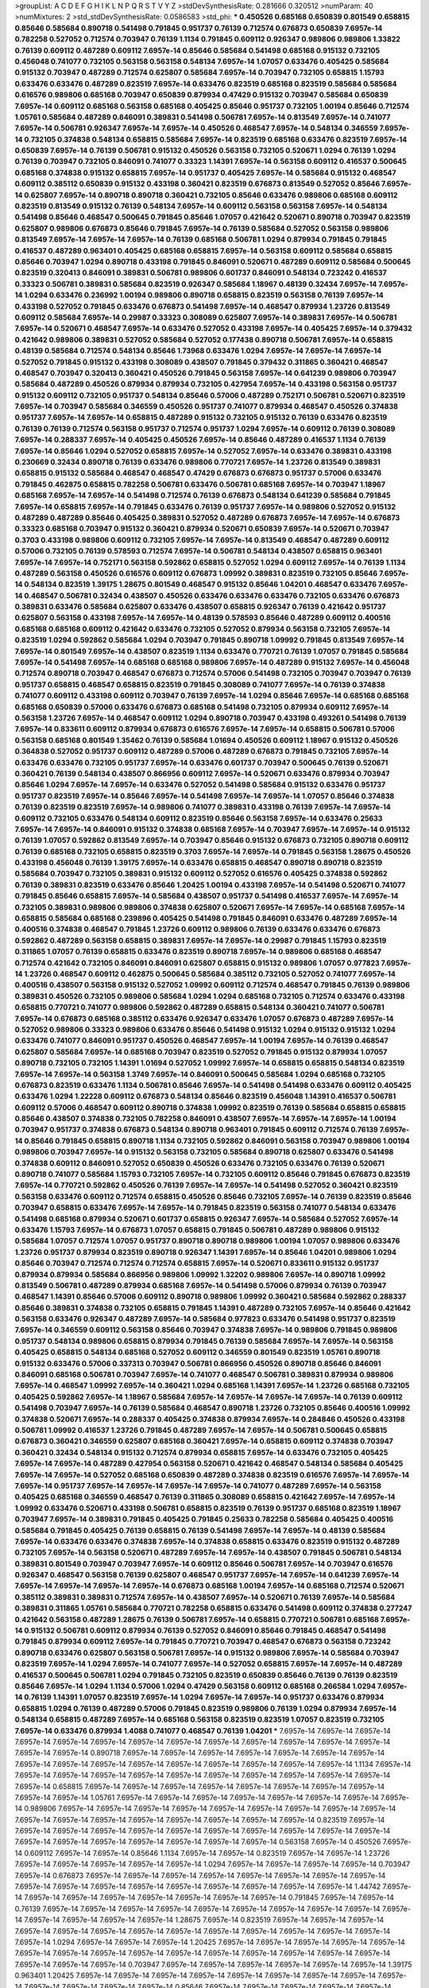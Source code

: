 >groupList:
A C D E F G H I K L
N P Q R S T V Y Z 
>stdDevSynthesisRate:
0.281666 0.320512 
>numParam:
40
>numMixtures:
2
>std_stdDevSynthesisRate:
0.0586583
>std_phi:
***
0.450526 0.685168 0.650839 0.801549 0.658815 0.85646 0.585684 0.890718 0.541498 0.791845
0.951737 0.76139 0.712574 0.676873 0.650839 7.6957e-14 0.782258 0.527052 0.712574 0.703947
0.76139 1.1134 0.791845 0.609112 0.926347 0.989806 0.989806 1.33822 0.76139 0.609112
0.487289 0.609112 7.6957e-14 0.85646 0.585684 0.541498 0.685168 0.915132 0.732105 0.456048
0.741077 0.732105 0.563158 0.563158 0.548134 7.6957e-14 1.07057 0.633476 0.405425 0.585684
0.915132 0.703947 0.487289 0.712574 0.625807 0.585684 7.6957e-14 0.703947 0.732105 0.658815
1.15793 0.633476 0.633476 0.487289 0.823519 7.6957e-14 0.633476 0.823519 0.685168 0.823519
0.585684 0.585684 0.616576 0.989806 0.685168 0.703947 0.650839 0.879934 0.47429 0.915132
0.703947 0.585684 0.650839 7.6957e-14 0.609112 0.685168 0.563158 0.685168 0.405425 0.85646
0.951737 0.732105 1.00194 0.85646 0.712574 1.05761 0.585684 0.487289 0.846091 0.389831
0.541498 0.506781 7.6957e-14 0.813549 7.6957e-14 0.741077 7.6957e-14 0.506781 0.926347 7.6957e-14
7.6957e-14 0.450526 0.468547 7.6957e-14 0.548134 0.346559 7.6957e-14 0.732105 0.374838 0.548134
0.658815 0.585684 7.6957e-14 0.823519 0.685168 0.633476 0.823519 7.6957e-14 0.650839 7.6957e-14
0.76139 0.506781 0.915132 0.450526 0.563158 0.732105 0.520671 1.0294 0.76139 1.0294
0.76139 0.703947 0.732105 0.846091 0.741077 0.33323 1.14391 7.6957e-14 0.563158 0.609112
0.416537 0.500645 0.685168 0.374838 0.915132 0.658815 7.6957e-14 0.951737 0.405425 7.6957e-14
0.585684 0.915132 0.468547 0.609112 0.385112 0.650839 0.915132 0.433198 0.360421 0.823519
0.676873 0.813549 0.527052 0.85646 7.6957e-14 0.625807 7.6957e-14 0.890718 0.890718 0.360421
0.732105 0.85646 0.633476 0.989806 0.685168 0.609112 0.823519 0.813549 0.915132 0.76139
0.548134 7.6957e-14 0.609112 0.563158 0.563158 7.6957e-14 0.548134 0.541498 0.85646 0.468547
0.500645 0.791845 0.85646 1.07057 0.421642 0.520671 0.890718 0.703947 0.823519 0.625807
0.989806 0.676873 0.85646 0.791845 7.6957e-14 0.76139 0.585684 0.527052 0.563158 0.989806
0.813549 7.6957e-14 7.6957e-14 7.6957e-14 0.76139 0.685168 0.506781 1.0294 0.879934 0.791845
0.791845 0.416537 0.487289 0.963401 0.405425 0.685168 0.658815 7.6957e-14 0.563158 0.609112
0.585684 0.658815 0.85646 0.703947 1.0294 0.890718 0.433198 0.791845 0.846091 0.520671
0.487289 0.609112 0.585684 0.500645 0.823519 0.320413 0.846091 0.389831 0.506781 0.989806
0.601737 0.846091 0.548134 0.723242 0.416537 0.33323 0.506781 0.389831 0.585684 0.823519
0.926347 0.585684 1.18967 0.48139 0.32434 7.6957e-14 7.6957e-14 1.0294 0.633476 0.236992
1.00194 0.989806 0.890718 0.658815 0.823519 0.563158 0.76139 7.6957e-14 0.433198 0.527052
0.791845 0.633476 0.676873 0.541498 7.6957e-14 0.468547 0.879934 1.23726 0.813549 0.609112
0.585684 7.6957e-14 0.29987 0.33323 0.308089 0.625807 7.6957e-14 0.389831 7.6957e-14 0.506781
7.6957e-14 0.520671 0.468547 7.6957e-14 0.633476 0.527052 0.433198 7.6957e-14 0.405425 7.6957e-14
0.379432 0.421642 0.989806 0.389831 0.527052 0.585684 0.527052 0.177438 0.890718 0.506781
7.6957e-14 0.658815 0.48139 0.585684 0.712574 0.548134 0.85646 1.73968 0.633476 1.0294
7.6957e-14 7.6957e-14 7.6957e-14 0.527052 0.791845 0.915132 0.433198 0.308089 0.438507 0.791845
0.379432 0.311865 0.360421 0.468547 0.468547 0.703947 0.320413 0.360421 0.450526 0.791845
0.563158 7.6957e-14 0.641239 0.989806 0.703947 0.585684 0.487289 0.450526 0.879934 0.879934
0.732105 0.427954 7.6957e-14 0.433198 0.563158 0.951737 0.915132 0.609112 0.732105 0.951737
0.548134 0.85646 0.57006 0.487289 0.752171 0.506781 0.520671 0.823519 7.6957e-14 0.703947
0.585684 0.346559 0.450526 0.951737 0.741077 0.879934 0.468547 0.450526 0.374838 0.951737
7.6957e-14 7.6957e-14 0.658815 0.487289 0.915132 0.732105 0.915132 0.76139 0.633476 0.823519
0.76139 0.76139 0.712574 0.563158 0.951737 0.712574 0.951737 1.0294 7.6957e-14 0.609112
0.76139 0.308089 7.6957e-14 0.288337 7.6957e-14 0.405425 0.450526 7.6957e-14 0.85646 0.487289
0.416537 1.1134 0.76139 7.6957e-14 0.85646 1.0294 0.527052 0.658815 7.6957e-14 0.527052
7.6957e-14 0.633476 0.389831 0.433198 0.230669 0.32434 0.890718 0.76139 0.633476 0.989806
0.770721 7.6957e-14 1.23726 0.813549 0.389831 0.658815 0.915132 0.585684 0.468547 0.468547
0.47429 0.676873 0.676873 0.951737 0.57006 0.633476 0.791845 0.462875 0.658815 0.782258
0.506781 0.633476 0.506781 0.685168 7.6957e-14 0.703947 1.18967 0.685168 7.6957e-14 7.6957e-14
0.541498 0.712574 0.76139 0.676873 0.548134 0.641239 0.585684 0.791845 7.6957e-14 0.658815
7.6957e-14 0.791845 0.633476 0.76139 0.951737 7.6957e-14 0.989806 0.527052 0.915132 0.487289
0.487289 0.85646 0.405425 0.389831 0.527052 0.487289 0.676873 7.6957e-14 7.6957e-14 0.676873
0.33323 0.685168 0.703947 0.915132 0.360421 0.879934 0.520671 0.650839 7.6957e-14 0.520671
0.703947 0.3703 0.433198 0.989806 0.609112 0.732105 7.6957e-14 7.6957e-14 0.813549 0.468547
0.487289 0.609112 0.57006 0.732105 0.76139 0.578593 0.712574 7.6957e-14 0.506781 0.548134
0.438507 0.658815 0.963401 7.6957e-14 7.6957e-14 0.752171 0.563158 0.592862 0.658815 0.527052
1.0294 0.609112 7.6957e-14 0.76139 1.1134 0.487289 0.563158 0.450526 0.616576 0.609112
0.676873 1.09992 0.389831 0.823519 0.732105 0.85646 7.6957e-14 0.548134 0.823519 1.39175
1.28675 0.801549 0.468547 0.915132 0.85646 1.04201 0.468547 0.633476 7.6957e-14 0.468547
0.506781 0.32434 0.438507 0.450526 0.633476 0.633476 0.633476 0.732105 0.633476 0.676873
0.389831 0.633476 0.585684 0.625807 0.633476 0.438507 0.658815 0.926347 0.76139 0.421642
0.951737 0.625807 0.563158 0.433198 7.6957e-14 7.6957e-14 0.48139 0.578593 0.85646 0.487289
0.609112 0.400516 0.685168 0.685168 0.609112 0.421642 0.633476 0.732105 0.527052 0.879934
0.563158 0.732105 7.6957e-14 0.823519 1.0294 0.592862 0.585684 1.0294 0.703947 0.791845
0.890718 1.09992 0.791845 0.813549 7.6957e-14 7.6957e-14 0.801549 7.6957e-14 0.438507 0.823519
1.1134 0.633476 0.770721 0.76139 1.07057 0.791845 0.585684 7.6957e-14 0.541498 7.6957e-14
0.685168 0.685168 0.989806 7.6957e-14 0.487289 0.915132 7.6957e-14 0.456048 0.712574 0.890718
0.703947 0.468547 0.676873 0.712574 0.57006 0.541498 0.732105 0.703947 0.703947 0.76139
0.951737 0.658815 0.468547 0.658815 0.823519 0.791845 0.308089 0.741077 7.6957e-14 0.76139
0.374838 0.741077 0.609112 0.433198 0.609112 0.703947 0.76139 7.6957e-14 1.0294 0.85646
7.6957e-14 0.685168 0.685168 0.685168 0.650839 0.57006 0.633476 0.676873 0.685168 0.541498
0.732105 0.879934 0.609112 7.6957e-14 0.563158 1.23726 7.6957e-14 0.468547 0.609112 1.0294
0.890718 0.703947 0.433198 0.493261 0.541498 0.76139 7.6957e-14 0.833611 0.609112 0.879934
0.676873 0.616576 7.6957e-14 7.6957e-14 0.658815 0.506781 0.57006 0.563158 0.685168 0.801549
1.35462 0.76139 0.585684 1.01694 0.450526 0.609112 1.18967 0.915132 0.450526 0.364838
0.527052 0.951737 0.609112 0.487289 0.57006 0.487289 0.676873 0.791845 0.732105 7.6957e-14
0.633476 0.633476 0.732105 0.951737 7.6957e-14 0.633476 0.601737 0.703947 0.500645 0.76139
0.520671 0.360421 0.76139 0.548134 0.438507 0.866956 0.609112 7.6957e-14 0.520671 0.633476
0.879934 0.703947 0.85646 1.0294 7.6957e-14 7.6957e-14 0.633476 0.527052 0.541498 0.585684
0.915132 0.633476 0.951737 0.951737 0.823519 7.6957e-14 0.85646 7.6957e-14 0.541498 7.6957e-14
7.6957e-14 1.07057 0.85646 0.374838 0.76139 0.823519 0.823519 7.6957e-14 0.989806 0.741077
0.389831 0.433198 0.76139 7.6957e-14 7.6957e-14 0.609112 0.732105 0.633476 0.548134 0.609112
0.823519 0.85646 0.563158 7.6957e-14 0.633476 0.25633 7.6957e-14 7.6957e-14 0.846091 0.915132
0.374838 0.685168 7.6957e-14 0.703947 7.6957e-14 7.6957e-14 0.915132 0.76139 1.07057 0.592862
0.813549 7.6957e-14 0.703947 0.85646 0.915132 0.676873 0.732105 0.890718 0.609112 0.76139
0.685168 0.732105 0.658815 0.823519 0.3703 7.6957e-14 7.6957e-14 0.791845 0.563158 1.28675
0.450526 0.433198 0.456048 0.76139 1.39175 7.6957e-14 0.633476 0.658815 0.468547 0.890718
0.890718 0.823519 0.585684 0.703947 0.732105 0.389831 0.915132 0.609112 0.527052 0.616576
0.405425 0.374838 0.592862 0.76139 0.389831 0.823519 0.633476 0.85646 1.20425 1.00194
0.433198 7.6957e-14 0.541498 0.520671 0.741077 0.791845 0.85646 0.658815 7.6957e-14 0.585684
0.438507 0.951737 0.541498 0.416537 7.6957e-14 7.6957e-14 0.732105 0.389831 0.989806 0.989806
0.374838 0.625807 0.520671 7.6957e-14 7.6957e-14 0.685168 7.6957e-14 0.658815 0.585684 0.685168
0.239896 0.405425 0.541498 0.791845 0.846091 0.633476 0.487289 7.6957e-14 0.400516 0.374838
0.468547 0.791845 1.23726 0.609112 0.989806 0.76139 0.633476 0.633476 0.676873 0.592862
0.487289 0.563158 0.658815 0.389831 7.6957e-14 7.6957e-14 0.29987 0.791845 1.15793 0.823519
0.311865 1.07057 0.76139 0.658815 0.633476 0.823519 0.890718 7.6957e-14 0.989806 0.685168
0.468547 0.712574 0.421642 0.732105 0.846091 0.846091 0.625807 0.658815 0.915132 0.989806
1.07057 0.977823 7.6957e-14 1.23726 0.468547 0.609112 0.462875 0.500645 0.585684 0.385112
0.732105 0.527052 0.741077 7.6957e-14 0.400516 0.438507 0.563158 0.915132 0.527052 1.09992
0.609112 0.712574 0.468547 0.791845 0.76139 0.989806 0.389831 0.450526 0.732105 0.989806
0.585684 1.0294 1.0294 0.685168 0.732105 0.712574 0.633476 0.433198 0.658815 0.770721
0.741077 0.989806 0.592862 0.487289 0.658815 0.548134 0.360421 0.741077 0.506781 7.6957e-14
0.676873 0.685168 0.385112 0.633476 0.926347 0.633476 1.07057 0.676873 0.487289 7.6957e-14
0.527052 0.989806 0.33323 0.989806 0.633476 0.85646 0.541498 0.915132 1.0294 0.915132
0.915132 1.0294 0.633476 0.741077 0.846091 0.951737 0.450526 0.468547 7.6957e-14 1.00194
7.6957e-14 0.76139 0.468547 0.625807 0.585684 7.6957e-14 0.685168 0.703947 0.823519 0.527052
0.791845 0.915132 0.879934 1.07057 0.890718 0.732105 0.732105 1.14391 1.01694 0.527052
1.09992 7.6957e-14 0.658815 0.658815 0.548134 0.823519 7.6957e-14 7.6957e-14 0.563158 1.3749
7.6957e-14 0.846091 0.500645 0.585684 1.0294 0.685168 0.732105 0.676873 0.823519 0.633476
1.1134 0.506781 0.85646 7.6957e-14 0.541498 0.541498 0.633476 0.609112 0.405425 0.633476
1.0294 1.22228 0.609112 0.676873 0.548134 0.85646 0.823519 0.456048 1.14391 0.416537
0.506781 0.609112 0.57006 0.468547 0.609112 0.890718 0.374838 1.09992 0.823519 0.76139
0.585684 0.658815 0.658815 0.85646 0.438507 0.374838 0.732105 0.782258 0.846091 0.438507
7.6957e-14 7.6957e-14 7.6957e-14 1.00194 0.703947 0.951737 0.374838 0.676873 0.548134 0.890718
0.963401 0.791845 0.609112 0.712574 0.76139 7.6957e-14 0.85646 0.791845 0.658815 0.890718
1.1134 0.732105 0.592862 0.846091 0.563158 0.703947 0.989806 1.00194 0.989806 0.703947
7.6957e-14 0.915132 0.563158 0.732105 0.585684 0.890718 0.625807 0.633476 0.541498 0.374838
0.609112 0.846091 0.527052 0.650839 0.450526 0.633476 0.732105 0.633476 0.76139 0.520671
0.890718 0.741077 0.585684 1.15793 0.732105 7.6957e-14 0.732105 0.609112 0.85646 0.791845
0.676873 0.823519 7.6957e-14 0.770721 0.592862 0.450526 0.76139 7.6957e-14 7.6957e-14 0.541498
0.527052 0.360421 0.823519 0.563158 0.633476 0.609112 0.712574 0.658815 0.450526 0.85646
0.732105 7.6957e-14 0.76139 0.823519 0.85646 0.703947 0.658815 0.633476 7.6957e-14 7.6957e-14
0.791845 0.823519 0.563158 0.741077 0.548134 0.633476 0.541498 0.685168 0.879934 0.520671
0.601737 0.658815 0.926347 7.6957e-14 0.585684 0.527052 7.6957e-14 0.633476 1.15793 7.6957e-14
0.676873 1.07057 0.658815 0.791845 0.506781 0.487289 0.989806 0.915132 0.585684 1.07057
0.712574 1.07057 0.951737 0.890718 0.890718 0.989806 1.00194 1.07057 0.989806 0.633476
1.23726 0.951737 0.879934 0.823519 0.890718 0.926347 1.14391 7.6957e-14 0.85646 1.04201
0.989806 1.0294 0.85646 0.703947 0.712574 0.712574 0.712574 0.658815 7.6957e-14 0.520671
0.833611 0.915132 0.951737 0.879934 0.879934 0.585684 0.866956 0.989806 1.09992 1.32202
0.989806 7.6957e-14 0.890718 1.09992 0.813549 0.506781 0.487289 0.879934 0.685168 7.6957e-14
0.541498 0.57006 0.879934 0.76139 0.703947 0.468547 1.14391 0.85646 0.57006 0.609112
0.890718 0.989806 1.09992 0.360421 0.585684 0.592862 0.288337 0.85646 0.389831 0.374838
0.732105 0.658815 0.791845 1.14391 0.487289 0.732105 7.6957e-14 0.85646 0.421642 0.563158
0.633476 0.926347 0.487289 7.6957e-14 0.585684 0.977823 0.633476 0.541498 0.951737 0.823519
7.6957e-14 0.346559 0.609112 0.563158 0.85646 0.703947 0.374838 7.6957e-14 0.989806 0.791845
0.989806 0.951737 0.548134 0.989806 0.658815 0.879934 0.791845 0.76139 0.585684 7.6957e-14
7.6957e-14 0.563158 0.405425 0.658815 0.548134 0.685168 0.527052 0.609112 0.346559 0.801549
0.823519 1.05761 0.890718 0.915132 0.633476 0.57006 0.337313 0.703947 0.506781 0.866956
0.450526 0.890718 0.85646 0.846091 0.846091 0.685168 0.506781 0.703947 7.6957e-14 0.741077
0.468547 0.506781 0.389831 0.879934 0.989806 7.6957e-14 0.468547 1.09992 7.6957e-14 0.360421
1.0294 0.685168 1.14391 7.6957e-14 1.23726 0.685168 0.732105 0.405425 0.592862 7.6957e-14
1.18967 0.585684 7.6957e-14 7.6957e-14 7.6957e-14 7.6957e-14 0.76139 0.609112 0.541498 0.703947
7.6957e-14 0.76139 0.585684 0.468547 0.890718 1.23726 0.732105 0.85646 0.400516 1.09992
0.374838 0.520671 7.6957e-14 0.288337 0.405425 0.374838 0.879934 7.6957e-14 0.284846 0.450526
0.433198 0.506781 1.09992 0.416537 1.23726 0.791845 0.487289 7.6957e-14 7.6957e-14 0.506781
0.500645 0.658815 0.676873 0.360421 0.346559 0.625807 0.685168 0.360421 7.6957e-14 0.658815
0.609112 0.374838 0.703947 0.360421 0.32434 0.548134 0.915132 0.712574 0.879934 0.658815
7.6957e-14 0.633476 0.732105 0.405425 7.6957e-14 7.6957e-14 0.487289 0.427954 0.563158 0.520671
0.421642 0.468547 0.548134 0.585684 0.405425 7.6957e-14 7.6957e-14 0.527052 0.685168 0.650839
0.487289 0.374838 0.823519 0.616576 7.6957e-14 7.6957e-14 7.6957e-14 0.951737 7.6957e-14 7.6957e-14
7.6957e-14 7.6957e-14 0.741077 0.487289 7.6957e-14 0.563158 0.405425 0.685168 0.346559 0.468547
0.76139 0.311865 0.308089 0.658815 0.421642 7.6957e-14 7.6957e-14 1.09992 0.633476 0.520671
0.433198 0.506781 0.658815 0.823519 0.76139 0.951737 0.685168 0.823519 1.18967 0.703947
7.6957e-14 0.389831 0.791845 0.405425 0.791845 0.25633 0.782258 0.585684 0.405425 0.400516
0.585684 0.791845 0.405425 0.76139 0.658815 0.76139 0.541498 7.6957e-14 7.6957e-14 0.48139
0.585684 7.6957e-14 0.633476 0.633476 0.374838 7.6957e-14 0.374838 0.658815 0.633476 0.823519
0.915132 0.487289 0.732105 7.6957e-14 0.563158 0.520671 0.487289 7.6957e-14 7.6957e-14 0.438507
0.791845 0.506781 0.548134 0.389831 0.801549 0.703947 0.703947 7.6957e-14 0.609112 0.85646
0.506781 7.6957e-14 0.703947 0.616576 0.926347 0.468547 0.563158 0.76139 0.625807 0.468547
0.951737 7.6957e-14 7.6957e-14 0.641239 7.6957e-14 7.6957e-14 7.6957e-14 7.6957e-14 7.6957e-14 0.676873
0.685168 1.00194 7.6957e-14 0.685168 0.712574 0.520671 0.385112 0.389831 0.389831 0.712574
7.6957e-14 0.438507 7.6957e-14 0.520671 0.76139 7.6957e-14 0.585684 0.389831 0.311865 1.05761
0.585684 0.770721 0.782258 0.658815 0.633476 0.541498 0.609112 0.374838 0.277247 0.421642
0.563158 0.487289 1.28675 0.76139 0.506781 7.6957e-14 0.658815 0.770721 0.506781 0.685168
7.6957e-14 0.915132 0.506781 0.609112 0.879934 0.76139 0.527052 0.846091 0.85646 0.791845
0.468547 0.541498 0.791845 0.879934 0.609112 7.6957e-14 0.791845 0.770721 0.703947 0.468547
0.676873 0.563158 0.723242 0.890718 0.633476 0.625807 0.563158 0.506781 7.6957e-14 0.915132
0.989806 7.6957e-14 0.585684 0.703947 0.823519 7.6957e-14 1.0294 7.6957e-14 0.741077 7.6957e-14
0.527052 0.658815 7.6957e-14 7.6957e-14 0.487289 0.416537 0.500645 0.506781 1.0294 0.791845
0.732105 0.823519 0.650839 0.85646 0.76139 0.76139 0.823519 0.85646 7.6957e-14 1.0294
1.1134 0.57006 1.0294 0.47429 0.563158 0.609112 0.685168 0.266584 1.0294 7.6957e-14
0.76139 1.14391 1.07057 0.823519 7.6957e-14 1.0294 7.6957e-14 7.6957e-14 0.951737 0.633476
0.879934 0.658815 1.0294 0.76139 0.487289 0.57006 0.791845 0.823519 0.989806 0.76139
1.0294 0.879934 7.6957e-14 0.548134 0.658815 0.487289 7.6957e-14 0.685168 0.563158 0.823519
0.823519 1.07057 0.823519 0.732105 7.6957e-14 0.633476 0.879934 1.4088 0.741077 0.468547
0.76139 1.04201 
***
7.6957e-14 7.6957e-14 7.6957e-14 7.6957e-14 7.6957e-14 7.6957e-14 7.6957e-14 7.6957e-14 7.6957e-14 7.6957e-14
7.6957e-14 7.6957e-14 7.6957e-14 7.6957e-14 7.6957e-14 0.890718 7.6957e-14 7.6957e-14 7.6957e-14 7.6957e-14
7.6957e-14 7.6957e-14 7.6957e-14 7.6957e-14 7.6957e-14 7.6957e-14 7.6957e-14 7.6957e-14 7.6957e-14 7.6957e-14
7.6957e-14 7.6957e-14 1.1134 7.6957e-14 7.6957e-14 7.6957e-14 7.6957e-14 7.6957e-14 7.6957e-14 7.6957e-14
7.6957e-14 7.6957e-14 7.6957e-14 7.6957e-14 7.6957e-14 0.658815 7.6957e-14 7.6957e-14 7.6957e-14 7.6957e-14
7.6957e-14 7.6957e-14 7.6957e-14 7.6957e-14 7.6957e-14 7.6957e-14 1.05761 7.6957e-14 7.6957e-14 7.6957e-14
7.6957e-14 7.6957e-14 7.6957e-14 7.6957e-14 7.6957e-14 0.989806 7.6957e-14 7.6957e-14 7.6957e-14 7.6957e-14
7.6957e-14 7.6957e-14 7.6957e-14 7.6957e-14 7.6957e-14 7.6957e-14 7.6957e-14 7.6957e-14 7.6957e-14 7.6957e-14
7.6957e-14 7.6957e-14 7.6957e-14 0.823519 7.6957e-14 7.6957e-14 7.6957e-14 7.6957e-14 7.6957e-14 7.6957e-14
7.6957e-14 7.6957e-14 7.6957e-14 7.6957e-14 7.6957e-14 7.6957e-14 7.6957e-14 7.6957e-14 7.6957e-14 7.6957e-14
7.6957e-14 7.6957e-14 0.563158 7.6957e-14 0.450526 7.6957e-14 0.609112 7.6957e-14 7.6957e-14 0.85646
1.1134 7.6957e-14 7.6957e-14 0.823519 7.6957e-14 7.6957e-14 1.23726 7.6957e-14 7.6957e-14 7.6957e-14
7.6957e-14 7.6957e-14 1.0294 7.6957e-14 7.6957e-14 7.6957e-14 7.6957e-14 0.703947 7.6957e-14 0.676873
7.6957e-14 7.6957e-14 7.6957e-14 7.6957e-14 7.6957e-14 7.6957e-14 7.6957e-14 7.6957e-14 7.6957e-14 7.6957e-14
7.6957e-14 7.6957e-14 7.6957e-14 7.6957e-14 7.6957e-14 7.6957e-14 7.6957e-14 1.44742 7.6957e-14 7.6957e-14
7.6957e-14 7.6957e-14 7.6957e-14 7.6957e-14 7.6957e-14 7.6957e-14 0.791845 7.6957e-14 7.6957e-14 0.76139
7.6957e-14 7.6957e-14 7.6957e-14 7.6957e-14 7.6957e-14 7.6957e-14 7.6957e-14 7.6957e-14 7.6957e-14 7.6957e-14
7.6957e-14 7.6957e-14 7.6957e-14 7.6957e-14 1.28675 7.6957e-14 0.823519 7.6957e-14 7.6957e-14 7.6957e-14
7.6957e-14 7.6957e-14 7.6957e-14 7.6957e-14 7.6957e-14 7.6957e-14 7.6957e-14 7.6957e-14 7.6957e-14 7.6957e-14
7.6957e-14 1.0294 7.6957e-14 7.6957e-14 7.6957e-14 1.20425 7.6957e-14 7.6957e-14 7.6957e-14 7.6957e-14
7.6957e-14 7.6957e-14 7.6957e-14 7.6957e-14 7.6957e-14 7.6957e-14 7.6957e-14 7.6957e-14 7.6957e-14 7.6957e-14
7.6957e-14 7.6957e-14 7.6957e-14 7.6957e-14 0.703947 7.6957e-14 7.6957e-14 7.6957e-14 7.6957e-14 7.6957e-14
7.6957e-14 1.39175 0.963401 1.20425 7.6957e-14 7.6957e-14 7.6957e-14 7.6957e-14 7.6957e-14 7.6957e-14
7.6957e-14 7.6957e-14 7.6957e-14 7.6957e-14 7.6957e-14 7.6957e-14 7.6957e-14 0.85646 7.6957e-14 7.6957e-14
7.6957e-14 7.6957e-14 7.6957e-14 7.6957e-14 7.6957e-14 7.6957e-14 7.6957e-14 7.6957e-14 7.6957e-14 7.6957e-14
7.6957e-14 7.6957e-14 7.6957e-14 7.6957e-14 7.6957e-14 7.6957e-14 7.6957e-14 7.6957e-14 7.6957e-14 7.6957e-14
7.6957e-14 7.6957e-14 7.6957e-14 7.6957e-14 7.6957e-14 7.6957e-14 7.6957e-14 7.6957e-14 7.6957e-14 7.6957e-14
7.6957e-14 7.6957e-14 7.6957e-14 7.6957e-14 7.6957e-14 0.685168 0.633476 7.6957e-14 7.6957e-14 7.6957e-14
7.6957e-14 7.6957e-14 7.6957e-14 7.6957e-14 7.6957e-14 7.6957e-14 7.6957e-14 0.989806 7.6957e-14 7.6957e-14
7.6957e-14 7.6957e-14 7.6957e-14 7.6957e-14 0.563158 7.6957e-14 7.6957e-14 7.6957e-14 7.6957e-14 7.6957e-14
7.6957e-14 1.20425 7.6957e-14 7.6957e-14 7.6957e-14 7.6957e-14 0.346559 7.6957e-14 0.374838 7.6957e-14
0.732105 7.6957e-14 7.6957e-14 1.1134 7.6957e-14 7.6957e-14 7.6957e-14 0.658815 7.6957e-14 0.601737
7.6957e-14 7.6957e-14 7.6957e-14 7.6957e-14 7.6957e-14 7.6957e-14 7.6957e-14 7.6957e-14 7.6957e-14 7.6957e-14
0.879934 7.6957e-14 7.6957e-14 7.6957e-14 7.6957e-14 7.6957e-14 7.6957e-14 7.6957e-14 7.6957e-14 7.6957e-14
0.791845 1.05761 1.15793 7.6957e-14 7.6957e-14 7.6957e-14 7.6957e-14 7.6957e-14 7.6957e-14 7.6957e-14
7.6957e-14 7.6957e-14 7.6957e-14 7.6957e-14 7.6957e-14 7.6957e-14 7.6957e-14 7.6957e-14 7.6957e-14 7.6957e-14
7.6957e-14 0.890718 7.6957e-14 7.6957e-14 7.6957e-14 7.6957e-14 7.6957e-14 7.6957e-14 7.6957e-14 7.6957e-14
7.6957e-14 7.6957e-14 0.732105 7.6957e-14 7.6957e-14 7.6957e-14 7.6957e-14 7.6957e-14 7.6957e-14 7.6957e-14
7.6957e-14 7.6957e-14 7.6957e-14 7.6957e-14 7.6957e-14 7.6957e-14 7.6957e-14 7.6957e-14 0.926347 7.6957e-14
7.6957e-14 7.6957e-14 7.6957e-14 7.6957e-14 7.6957e-14 7.6957e-14 7.6957e-14 7.6957e-14 7.6957e-14 7.6957e-14
0.770721 0.791845 7.6957e-14 7.6957e-14 7.6957e-14 7.6957e-14 7.6957e-14 7.6957e-14 7.6957e-14 7.6957e-14
7.6957e-14 7.6957e-14 7.6957e-14 7.6957e-14 7.6957e-14 7.6957e-14 7.6957e-14 7.6957e-14 0.801549 7.6957e-14
7.6957e-14 7.6957e-14 0.823519 7.6957e-14 1.28675 7.6957e-14 7.6957e-14 0.926347 7.6957e-14 7.6957e-14
7.6957e-14 7.6957e-14 7.6957e-14 0.926347 7.6957e-14 7.6957e-14 7.6957e-14 7.6957e-14 1.15793 7.6957e-14
1.28675 7.6957e-14 7.6957e-14 7.6957e-14 7.6957e-14 7.6957e-14 7.6957e-14 7.6957e-14 7.6957e-14 7.6957e-14
7.6957e-14 1.28675 7.6957e-14 7.6957e-14 7.6957e-14 7.6957e-14 7.6957e-14 7.6957e-14 7.6957e-14 7.6957e-14
7.6957e-14 7.6957e-14 7.6957e-14 7.6957e-14 7.6957e-14 7.6957e-14 7.6957e-14 7.6957e-14 7.6957e-14 7.6957e-14
7.6957e-14 7.6957e-14 7.6957e-14 7.6957e-14 1.15793 7.6957e-14 7.6957e-14 7.6957e-14 1.0294 0.85646
7.6957e-14 7.6957e-14 7.6957e-14 7.6957e-14 7.6957e-14 7.6957e-14 7.6957e-14 7.6957e-14 1.20425 7.6957e-14
1.18967 7.6957e-14 7.6957e-14 7.6957e-14 7.6957e-14 1.0294 7.6957e-14 7.6957e-14 7.6957e-14 7.6957e-14
7.6957e-14 7.6957e-14 7.6957e-14 7.6957e-14 7.6957e-14 7.6957e-14 7.6957e-14 0.915132 1.33822 7.6957e-14
7.6957e-14 7.6957e-14 7.6957e-14 7.6957e-14 7.6957e-14 7.6957e-14 7.6957e-14 7.6957e-14 0.890718 7.6957e-14
7.6957e-14 7.6957e-14 7.6957e-14 7.6957e-14 7.6957e-14 7.6957e-14 0.989806 0.963401 7.6957e-14 7.6957e-14
7.6957e-14 7.6957e-14 7.6957e-14 7.6957e-14 7.6957e-14 7.6957e-14 7.6957e-14 1.44742 7.6957e-14 7.6957e-14
7.6957e-14 7.6957e-14 7.6957e-14 0.741077 0.963401 7.6957e-14 7.6957e-14 7.6957e-14 7.6957e-14 7.6957e-14
7.6957e-14 7.6957e-14 0.633476 7.6957e-14 7.6957e-14 7.6957e-14 7.6957e-14 7.6957e-14 7.6957e-14 7.6957e-14
7.6957e-14 7.6957e-14 7.6957e-14 7.6957e-14 7.6957e-14 7.6957e-14 1.33822 7.6957e-14 7.6957e-14 7.6957e-14
7.6957e-14 7.6957e-14 7.6957e-14 7.6957e-14 7.6957e-14 7.6957e-14 7.6957e-14 7.6957e-14 1.0294 7.6957e-14
7.6957e-14 7.6957e-14 7.6957e-14 7.6957e-14 7.6957e-14 7.6957e-14 7.6957e-14 7.6957e-14 7.6957e-14 7.6957e-14
7.6957e-14 7.6957e-14 7.6957e-14 7.6957e-14 7.6957e-14 7.6957e-14 7.6957e-14 7.6957e-14 7.6957e-14 7.6957e-14
7.6957e-14 7.6957e-14 7.6957e-14 7.6957e-14 1.12704 0.963401 7.6957e-14 7.6957e-14 7.6957e-14 7.6957e-14
7.6957e-14 7.6957e-14 7.6957e-14 7.6957e-14 7.6957e-14 7.6957e-14 7.6957e-14 7.6957e-14 7.6957e-14 7.6957e-14
7.6957e-14 7.6957e-14 1.0294 7.6957e-14 7.6957e-14 7.6957e-14 7.6957e-14 7.6957e-14 7.6957e-14 7.6957e-14
7.6957e-14 7.6957e-14 7.6957e-14 7.6957e-14 0.609112 0.989806 7.6957e-14 0.879934 7.6957e-14 7.6957e-14
7.6957e-14 7.6957e-14 7.6957e-14 7.6957e-14 7.6957e-14 7.6957e-14 7.6957e-14 0.989806 7.6957e-14 0.791845
7.6957e-14 7.6957e-14 7.6957e-14 0.915132 7.6957e-14 7.6957e-14 1.1134 7.6957e-14 7.6957e-14 7.6957e-14
7.6957e-14 7.6957e-14 7.6957e-14 7.6957e-14 7.6957e-14 7.6957e-14 7.6957e-14 7.6957e-14 7.6957e-14 7.6957e-14
7.6957e-14 7.6957e-14 7.6957e-14 7.6957e-14 7.6957e-14 7.6957e-14 7.6957e-14 7.6957e-14 0.791845 7.6957e-14
7.6957e-14 7.6957e-14 7.6957e-14 7.6957e-14 7.6957e-14 7.6957e-14 7.6957e-14 0.791845 7.6957e-14 7.6957e-14
1.25242 7.6957e-14 7.6957e-14 7.6957e-14 7.6957e-14 7.6957e-14 7.6957e-14 7.6957e-14 7.6957e-14 7.6957e-14
7.6957e-14 7.6957e-14 7.6957e-14 0.926347 7.6957e-14 7.6957e-14 0.468547 7.6957e-14 7.6957e-14 7.6957e-14
7.6957e-14 7.6957e-14 7.6957e-14 7.6957e-14 7.6957e-14 7.6957e-14 1.07057 7.6957e-14 7.6957e-14 7.6957e-14
7.6957e-14 7.6957e-14 0.823519 1.56553 7.6957e-14 7.6957e-14 7.6957e-14 7.6957e-14 7.6957e-14 7.6957e-14
7.6957e-14 7.6957e-14 7.6957e-14 7.6957e-14 7.6957e-14 7.6957e-14 7.6957e-14 7.6957e-14 7.6957e-14 7.6957e-14
7.6957e-14 7.6957e-14 7.6957e-14 7.6957e-14 7.6957e-14 7.6957e-14 7.6957e-14 7.6957e-14 7.6957e-14 0.879934
7.6957e-14 7.6957e-14 7.6957e-14 7.6957e-14 0.676873 7.6957e-14 7.6957e-14 7.6957e-14 7.6957e-14 7.6957e-14
7.6957e-14 7.6957e-14 7.6957e-14 7.6957e-14 7.6957e-14 7.6957e-14 7.6957e-14 0.989806 7.6957e-14 7.6957e-14
7.6957e-14 7.6957e-14 7.6957e-14 7.6957e-14 0.658815 0.890718 7.6957e-14 7.6957e-14 7.6957e-14 7.6957e-14
7.6957e-14 7.6957e-14 7.6957e-14 7.6957e-14 7.6957e-14 1.23726 7.6957e-14 1.60844 7.6957e-14 0.951737
1.14391 7.6957e-14 7.6957e-14 7.6957e-14 7.6957e-14 7.6957e-14 7.6957e-14 1.14391 7.6957e-14 7.6957e-14
7.6957e-14 7.6957e-14 7.6957e-14 0.712574 1.20425 7.6957e-14 7.6957e-14 7.6957e-14 7.6957e-14 7.6957e-14
7.6957e-14 7.6957e-14 7.6957e-14 0.890718 7.6957e-14 7.6957e-14 1.0294 0.85646 7.6957e-14 7.6957e-14
7.6957e-14 7.6957e-14 1.33822 7.6957e-14 1.23726 0.658815 7.6957e-14 7.6957e-14 7.6957e-14 7.6957e-14
7.6957e-14 1.50531 7.6957e-14 7.6957e-14 7.6957e-14 7.6957e-14 7.6957e-14 7.6957e-14 7.6957e-14 7.6957e-14
7.6957e-14 7.6957e-14 7.6957e-14 7.6957e-14 7.6957e-14 1.07057 0.963401 7.6957e-14 7.6957e-14 7.6957e-14
7.6957e-14 7.6957e-14 7.6957e-14 7.6957e-14 7.6957e-14 1.44742 7.6957e-14 7.6957e-14 7.6957e-14 7.6957e-14
7.6957e-14 7.6957e-14 7.6957e-14 7.6957e-14 7.6957e-14 7.6957e-14 7.6957e-14 7.6957e-14 7.6957e-14 7.6957e-14
7.6957e-14 7.6957e-14 7.6957e-14 7.6957e-14 7.6957e-14 7.6957e-14 7.6957e-14 7.6957e-14 7.6957e-14 7.6957e-14
7.6957e-14 0.732105 7.6957e-14 7.6957e-14 7.6957e-14 7.6957e-14 7.6957e-14 7.6957e-14 1.54657 7.6957e-14
7.6957e-14 7.6957e-14 7.6957e-14 7.6957e-14 0.890718 1.25242 7.6957e-14 7.6957e-14 7.6957e-14 7.6957e-14
7.6957e-14 7.6957e-14 7.6957e-14 0.85646 0.791845 7.6957e-14 0.801549 7.6957e-14 7.6957e-14 7.6957e-14
7.6957e-14 7.6957e-14 7.6957e-14 7.6957e-14 7.6957e-14 7.6957e-14 7.6957e-14 0.633476 7.6957e-14 7.6957e-14
7.6957e-14 7.6957e-14 7.6957e-14 7.6957e-14 7.6957e-14 7.6957e-14 7.6957e-14 7.6957e-14 7.6957e-14 7.6957e-14
7.6957e-14 7.6957e-14 7.6957e-14 7.6957e-14 1.1134 0.989806 7.6957e-14 7.6957e-14 7.6957e-14 7.6957e-14
7.6957e-14 7.6957e-14 7.6957e-14 7.6957e-14 7.6957e-14 7.6957e-14 7.6957e-14 1.1134 7.6957e-14 7.6957e-14
7.6957e-14 7.6957e-14 7.6957e-14 7.6957e-14 7.6957e-14 7.6957e-14 7.6957e-14 7.6957e-14 7.6957e-14 7.6957e-14
7.6957e-14 7.6957e-14 1.25242 7.6957e-14 7.6957e-14 7.6957e-14 7.6957e-14 7.6957e-14 7.6957e-14 7.6957e-14
7.6957e-14 7.6957e-14 7.6957e-14 1.0294 7.6957e-14 7.6957e-14 7.6957e-14 7.6957e-14 7.6957e-14 7.6957e-14
7.6957e-14 7.6957e-14 7.6957e-14 7.6957e-14 7.6957e-14 7.6957e-14 7.6957e-14 7.6957e-14 7.6957e-14 7.6957e-14
7.6957e-14 7.6957e-14 7.6957e-14 7.6957e-14 7.6957e-14 7.6957e-14 7.6957e-14 7.6957e-14 7.6957e-14 7.6957e-14
7.6957e-14 7.6957e-14 7.6957e-14 7.6957e-14 7.6957e-14 7.6957e-14 7.6957e-14 7.6957e-14 7.6957e-14 1.23726
7.6957e-14 7.6957e-14 7.6957e-14 7.6957e-14 7.6957e-14 7.6957e-14 7.6957e-14 7.6957e-14 7.6957e-14 1.0294
7.6957e-14 7.6957e-14 7.6957e-14 7.6957e-14 7.6957e-14 7.6957e-14 7.6957e-14 7.6957e-14 7.6957e-14 7.6957e-14
7.6957e-14 7.6957e-14 7.6957e-14 7.6957e-14 7.6957e-14 7.6957e-14 7.6957e-14 7.6957e-14 0.563158 7.6957e-14
0.685168 7.6957e-14 7.6957e-14 7.6957e-14 7.6957e-14 0.963401 7.6957e-14 7.6957e-14 7.6957e-14 7.6957e-14
7.6957e-14 7.6957e-14 7.6957e-14 7.6957e-14 7.6957e-14 7.6957e-14 7.6957e-14 7.6957e-14 7.6957e-14 7.6957e-14
7.6957e-14 1.60844 7.6957e-14 7.6957e-14 7.6957e-14 7.6957e-14 1.0294 1.20425 7.6957e-14 7.6957e-14
1.15793 7.6957e-14 7.6957e-14 7.6957e-14 7.6957e-14 7.6957e-14 7.6957e-14 7.6957e-14 7.6957e-14 7.6957e-14
7.6957e-14 7.6957e-14 7.6957e-14 1.39175 7.6957e-14 7.6957e-14 7.6957e-14 7.6957e-14 7.6957e-14 7.6957e-14
7.6957e-14 7.6957e-14 7.6957e-14 7.6957e-14 7.6957e-14 7.6957e-14 7.6957e-14 7.6957e-14 7.6957e-14 7.6957e-14
7.6957e-14 7.6957e-14 7.6957e-14 7.6957e-14 7.6957e-14 7.6957e-14 7.6957e-14 7.6957e-14 7.6957e-14 7.6957e-14
7.6957e-14 7.6957e-14 7.6957e-14 7.6957e-14 7.6957e-14 7.6957e-14 7.6957e-14 7.6957e-14 7.6957e-14 7.6957e-14
1.07057 1.44742 0.770721 7.6957e-14 7.6957e-14 7.6957e-14 7.6957e-14 7.6957e-14 7.6957e-14 7.6957e-14
7.6957e-14 7.6957e-14 7.6957e-14 7.6957e-14 7.6957e-14 0.823519 7.6957e-14 7.6957e-14 7.6957e-14 7.6957e-14
7.6957e-14 7.6957e-14 7.6957e-14 7.6957e-14 7.6957e-14 7.6957e-14 7.6957e-14 7.6957e-14 7.6957e-14 7.6957e-14
1.33822 7.6957e-14 7.6957e-14 7.6957e-14 7.6957e-14 7.6957e-14 7.6957e-14 7.6957e-14 7.6957e-14 7.6957e-14
7.6957e-14 7.6957e-14 7.6957e-14 7.6957e-14 7.6957e-14 7.6957e-14 7.6957e-14 7.6957e-14 7.6957e-14 7.6957e-14
7.6957e-14 7.6957e-14 7.6957e-14 7.6957e-14 7.6957e-14 1.07057 7.6957e-14 7.6957e-14 7.6957e-14 7.6957e-14
7.6957e-14 7.6957e-14 1.07057 7.6957e-14 7.6957e-14 7.6957e-14 7.6957e-14 1.28675 1.0294 7.6957e-14
7.6957e-14 7.6957e-14 7.6957e-14 7.6957e-14 7.6957e-14 7.6957e-14 7.6957e-14 7.6957e-14 7.6957e-14 7.6957e-14
7.6957e-14 0.915132 7.6957e-14 7.6957e-14 7.6957e-14 7.6957e-14 7.6957e-14 7.6957e-14 1.60844 0.989806
7.6957e-14 7.6957e-14 7.6957e-14 7.6957e-14 7.6957e-14 7.6957e-14 7.6957e-14 7.6957e-14 7.6957e-14 7.6957e-14
7.6957e-14 7.6957e-14 7.6957e-14 1.3749 7.6957e-14 7.6957e-14 0.85646 7.6957e-14 7.6957e-14 1.0294
7.6957e-14 7.6957e-14 7.6957e-14 7.6957e-14 7.6957e-14 7.6957e-14 7.6957e-14 7.6957e-14 7.6957e-14 7.6957e-14
7.6957e-14 7.6957e-14 7.6957e-14 7.6957e-14 7.6957e-14 7.6957e-14 7.6957e-14 7.6957e-14 7.6957e-14 7.6957e-14
7.6957e-14 7.6957e-14 7.6957e-14 7.6957e-14 7.6957e-14 7.6957e-14 7.6957e-14 0.685168 7.6957e-14 7.6957e-14
7.6957e-14 7.6957e-14 7.6957e-14 7.6957e-14 7.6957e-14 7.6957e-14 7.6957e-14 7.6957e-14 1.0294 7.6957e-14
7.6957e-14 7.6957e-14 7.6957e-14 7.6957e-14 7.6957e-14 7.6957e-14 7.6957e-14 7.6957e-14 7.6957e-14 7.6957e-14
7.6957e-14 1.07057 7.6957e-14 7.6957e-14 7.6957e-14 7.6957e-14 7.6957e-14 7.6957e-14 7.6957e-14 1.28675
7.6957e-14 7.6957e-14 7.6957e-14 7.6957e-14 7.6957e-14 7.6957e-14 7.6957e-14 7.6957e-14 7.6957e-14 7.6957e-14
7.6957e-14 7.6957e-14 7.6957e-14 7.6957e-14 7.6957e-14 7.6957e-14 7.6957e-14 7.6957e-14 7.6957e-14 7.6957e-14
7.6957e-14 7.6957e-14 7.6957e-14 7.6957e-14 7.6957e-14 7.6957e-14 1.15793 7.6957e-14 7.6957e-14 7.6957e-14
7.6957e-14 7.6957e-14 7.6957e-14 0.791845 7.6957e-14 7.6957e-14 7.6957e-14 7.6957e-14 7.6957e-14 7.6957e-14
1.0294 7.6957e-14 7.6957e-14 7.6957e-14 7.6957e-14 7.6957e-14 7.6957e-14 1.0294 7.6957e-14 7.6957e-14
7.6957e-14 7.6957e-14 7.6957e-14 7.6957e-14 7.6957e-14 7.6957e-14 7.6957e-14 7.6957e-14 7.6957e-14 0.712574
0.676873 7.6957e-14 7.6957e-14 7.6957e-14 7.6957e-14 7.6957e-14 7.6957e-14 7.6957e-14 7.6957e-14 7.6957e-14
7.6957e-14 7.6957e-14 7.6957e-14 7.6957e-14 7.6957e-14 7.6957e-14 7.6957e-14 7.6957e-14 7.6957e-14 7.6957e-14
7.6957e-14 7.6957e-14 7.6957e-14 7.6957e-14 7.6957e-14 7.6957e-14 7.6957e-14 7.6957e-14 0.915132 7.6957e-14
7.6957e-14 7.6957e-14 7.6957e-14 7.6957e-14 7.6957e-14 0.823519 7.6957e-14 7.6957e-14 0.712574 7.6957e-14
7.6957e-14 7.6957e-14 7.6957e-14 0.85646 7.6957e-14 7.6957e-14 7.6957e-14 7.6957e-14 7.6957e-14 1.56553
7.6957e-14 7.6957e-14 1.15793 1.07057 0.85646 0.890718 7.6957e-14 7.6957e-14 7.6957e-14 7.6957e-14
0.450526 7.6957e-14 7.6957e-14 7.6957e-14 7.6957e-14 7.6957e-14 7.6957e-14 7.6957e-14 7.6957e-14 7.6957e-14
7.6957e-14 7.6957e-14 1.80927 7.6957e-14 7.6957e-14 7.6957e-14 7.6957e-14 0.915132 7.6957e-14 7.6957e-14
7.6957e-14 7.6957e-14 7.6957e-14 7.6957e-14 7.6957e-14 7.6957e-14 7.6957e-14 0.685168 0.650839 7.6957e-14
7.6957e-14 7.6957e-14 7.6957e-14 7.6957e-14 7.6957e-14 7.6957e-14 7.6957e-14 7.6957e-14 1.33822 7.6957e-14
7.6957e-14 7.6957e-14 7.6957e-14 7.6957e-14 7.6957e-14 7.6957e-14 7.6957e-14 7.6957e-14 7.6957e-14 7.6957e-14
1.0294 7.6957e-14 7.6957e-14 7.6957e-14 0.85646 0.633476 7.6957e-14 7.6957e-14 7.6957e-14 7.6957e-14
7.6957e-14 7.6957e-14 7.6957e-14 7.6957e-14 7.6957e-14 0.890718 0.658815 7.6957e-14 7.6957e-14 7.6957e-14
7.6957e-14 7.6957e-14 7.6957e-14 7.6957e-14 1.07057 0.633476 0.741077 7.6957e-14 0.989806 1.28675
1.54657 1.15793 7.6957e-14 7.6957e-14 0.741077 7.6957e-14 7.6957e-14 7.6957e-14 7.6957e-14 7.6957e-14
7.6957e-14 7.6957e-14 7.6957e-14 7.6957e-14 7.6957e-14 0.770721 0.703947 7.6957e-14 7.6957e-14 7.6957e-14
7.6957e-14 7.6957e-14 7.6957e-14 7.6957e-14 7.6957e-14 7.6957e-14 7.6957e-14 7.6957e-14 7.6957e-14 7.6957e-14
0.791845 7.6957e-14 7.6957e-14 7.6957e-14 7.6957e-14 7.6957e-14 7.6957e-14 7.6957e-14 7.6957e-14 7.6957e-14
7.6957e-14 7.6957e-14 7.6957e-14 7.6957e-14 7.6957e-14 7.6957e-14 7.6957e-14 1.09992 0.915132 7.6957e-14
7.6957e-14 0.791845 7.6957e-14 7.6957e-14 7.6957e-14 0.658815 7.6957e-14 7.6957e-14 7.6957e-14 7.6957e-14
7.6957e-14 7.6957e-14 7.6957e-14 0.732105 7.6957e-14 7.6957e-14 7.6957e-14 0.601737 0.823519 7.6957e-14
7.6957e-14 7.6957e-14 7.6957e-14 7.6957e-14 7.6957e-14 7.6957e-14 7.6957e-14 1.07057 7.6957e-14 7.6957e-14
7.6957e-14 1.25242 7.6957e-14 7.6957e-14 7.6957e-14 7.6957e-14 7.6957e-14 7.6957e-14 7.6957e-14 7.6957e-14
7.6957e-14 1.20425 0.732105 7.6957e-14 1.28675 0.915132 1.18967 0.712574 1.18967 7.6957e-14
7.6957e-14 7.6957e-14 0.541498 7.6957e-14 7.6957e-14 7.6957e-14 7.6957e-14 7.6957e-14 7.6957e-14 7.6957e-14
1.39175 7.6957e-14 0.76139 7.6957e-14 7.6957e-14 0.951737 7.6957e-14 7.6957e-14 7.6957e-14 7.6957e-14
7.6957e-14 7.6957e-14 7.6957e-14 7.6957e-14 7.6957e-14 7.6957e-14 7.6957e-14 7.6957e-14 7.6957e-14 7.6957e-14
7.6957e-14 7.6957e-14 7.6957e-14 7.6957e-14 7.6957e-14 1.07057 7.6957e-14 7.6957e-14 7.6957e-14 7.6957e-14
0.791845 7.6957e-14 7.6957e-14 7.6957e-14 7.6957e-14 7.6957e-14 7.6957e-14 7.6957e-14 7.6957e-14 7.6957e-14
7.6957e-14 7.6957e-14 7.6957e-14 7.6957e-14 7.6957e-14 0.609112 7.6957e-14 7.6957e-14 7.6957e-14 7.6957e-14
7.6957e-14 7.6957e-14 7.6957e-14 7.6957e-14 7.6957e-14 7.6957e-14 7.6957e-14 7.6957e-14 0.85646 7.6957e-14
7.6957e-14 0.951737 7.6957e-14 7.6957e-14 7.6957e-14 1.1134 7.6957e-14 1.23726 7.6957e-14 0.609112
7.6957e-14 7.6957e-14 0.658815 1.56553 7.6957e-14 7.6957e-14 7.6957e-14 7.6957e-14 7.6957e-14 7.6957e-14
7.6957e-14 7.6957e-14 7.6957e-14 7.6957e-14 7.6957e-14 7.6957e-14 7.6957e-14 7.6957e-14 0.890718 7.6957e-14
7.6957e-14 7.6957e-14 7.6957e-14 7.6957e-14 7.6957e-14 7.6957e-14 7.6957e-14 7.6957e-14 7.6957e-14 0.732105
7.6957e-14 7.6957e-14 7.6957e-14 7.6957e-14 1.23726 7.6957e-14 0.801549 1.39175 7.6957e-14 7.6957e-14
7.6957e-14 7.6957e-14 7.6957e-14 7.6957e-14 7.6957e-14 7.6957e-14 7.6957e-14 7.6957e-14 7.6957e-14 7.6957e-14
7.6957e-14 7.6957e-14 0.791845 7.6957e-14 7.6957e-14 7.6957e-14 1.15793 7.6957e-14 7.6957e-14 7.6957e-14
7.6957e-14 7.6957e-14 7.6957e-14 7.6957e-14 0.951737 7.6957e-14 7.6957e-14 7.6957e-14 7.6957e-14 7.6957e-14
7.6957e-14 7.6957e-14 
>categories:
0 0
1 1
>mixtureAssignment:
0 0 0 0 0 0 0 0 0 0 0 0 0 0 0 1 0 0 0 0 0 0 0 0 0 0 0 0 0 0 0 0 1 0 0 0 0 0 0 0 0 0 0 0 0 1 0 0 0 0
0 0 0 0 0 0 1 0 0 0 0 0 0 0 0 1 0 0 0 0 0 0 0 0 0 0 0 0 0 0 0 0 0 1 0 0 0 0 0 0 0 0 0 0 0 0 0 0 0 0
0 0 1 0 1 0 1 0 0 1 1 0 0 1 0 0 1 0 0 0 0 0 1 0 0 0 0 1 0 1 0 0 0 0 0 0 0 0 0 0 0 0 0 0 0 0 0 1 0 0
0 0 0 0 0 0 1 0 0 1 0 0 0 0 0 0 0 0 0 0 0 0 0 0 1 0 1 0 0 0 0 0 0 0 0 0 0 0 0 0 0 1 0 0 0 1 0 0 0 0
0 0 0 0 0 0 0 0 0 0 0 0 0 0 1 0 0 0 0 0 0 1 1 1 0 0 0 0 0 0 0 0 0 0 0 0 0 1 0 0 0 0 0 0 0 0 0 0 0 0
0 0 0 0 0 0 0 0 0 0 0 0 0 0 0 0 0 0 0 0 0 0 0 0 0 1 1 0 0 0 0 0 0 0 0 0 0 1 0 0 0 0 0 0 1 0 0 0 0 0
0 1 0 0 0 0 1 0 1 0 1 0 0 1 0 0 0 1 0 1 0 0 0 0 0 0 0 0 0 0 1 0 0 0 0 0 0 0 0 0 1 1 1 0 0 0 0 0 0 0
0 0 0 0 0 0 0 0 0 0 0 1 0 0 0 0 0 0 0 0 0 0 1 0 0 0 0 0 0 0 0 0 0 0 0 0 0 0 1 0 0 0 0 0 0 0 0 0 0 0
1 1 0 0 0 0 0 0 0 0 0 0 0 0 0 0 0 0 1 0 0 0 1 0 1 0 0 1 0 0 0 0 0 1 0 0 0 0 1 0 1 0 0 0 0 0 0 0 0 0
0 1 0 0 0 0 0 0 0 0 0 0 0 0 0 0 0 0 0 0 0 0 0 0 1 0 0 0 1 1 0 0 0 0 0 0 0 0 1 0 1 0 0 0 0 1 0 0 0 0
0 0 0 0 0 0 0 1 1 0 0 0 0 0 0 0 0 0 1 0 0 0 0 0 0 0 1 1 0 0 0 0 0 0 0 0 0 1 0 0 0 0 0 1 1 0 0 0 0 0
0 0 1 0 0 0 0 0 0 0 0 0 0 0 0 0 1 0 0 0 0 0 0 0 0 0 0 0 1 0 0 0 0 0 0 0 0 0 0 0 0 0 0 0 0 0 0 0 0 0
0 0 0 0 1 1 0 0 0 0 0 0 0 0 0 0 0 0 0 0 0 0 1 0 0 0 0 0 0 0 0 0 0 0 1 1 0 1 0 0 0 0 0 0 0 0 0 1 0 1
0 0 0 1 0 0 1 0 0 0 0 0 0 0 0 0 0 0 0 0 0 0 0 0 0 0 0 0 1 0 0 0 0 0 0 0 0 1 0 0 1 0 0 0 0 0 0 0 0 0
0 0 0 1 0 0 1 0 0 0 0 0 0 0 0 0 1 0 0 0 0 0 1 1 0 0 0 0 0 0 0 0 0 0 0 0 0 0 0 0 0 0 0 0 0 0 0 0 0 1
0 0 0 0 1 0 0 0 0 0 0 0 0 0 0 0 0 1 0 0 0 0 0 0 1 1 0 0 0 0 0 0 0 0 0 1 0 1 0 1 1 0 0 0 0 0 0 1 0 0
0 0 0 1 1 0 0 0 0 0 0 0 0 1 0 0 1 1 0 0 0 0 1 0 1 1 0 0 0 0 0 1 0 0 0 0 0 0 0 0 0 0 0 0 0 1 1 0 0 0
0 0 0 0 0 1 0 0 0 0 0 0 0 0 0 0 0 0 0 0 0 0 0 0 0 0 0 0 0 0 0 1 0 0 0 0 0 0 1 0 0 0 0 0 1 1 0 0 0 0
0 0 0 1 1 0 1 0 0 0 0 0 0 0 0 0 0 1 0 0 0 0 0 0 0 0 0 0 0 0 0 0 0 0 1 1 0 0 0 0 0 0 0 0 0 0 0 1 0 0
0 0 0 0 0 0 0 0 0 0 0 0 1 0 0 0 0 0 0 0 0 0 0 1 0 0 0 0 0 0 0 0 0 0 0 0 0 0 0 0 0 0 0 0 0 0 0 0 0 0
0 0 0 0 0 0 0 0 0 1 0 0 0 0 0 0 0 0 0 1 0 0 0 0 0 0 0 0 0 0 0 0 0 0 0 0 0 0 1 0 1 0 0 0 0 1 0 0 0 0
0 0 0 0 0 0 0 0 0 0 0 1 0 0 0 0 1 1 0 0 1 0 0 0 0 0 0 0 0 0 0 0 0 1 0 0 0 0 0 0 0 0 0 0 0 0 0 0 0 0
0 0 0 0 0 0 0 0 0 0 0 0 0 0 0 0 0 0 0 0 1 1 1 0 0 0 0 0 0 0 0 0 0 0 0 1 0 0 0 0 0 0 0 0 0 0 0 0 0 0
1 0 0 0 0 0 0 0 0 0 0 0 0 0 0 0 0 0 0 0 0 0 0 0 0 1 0 0 0 0 0 0 1 0 0 0 0 1 1 0 0 0 0 0 0 0 0 0 0 0
0 1 0 0 0 0 0 0 1 1 0 0 0 0 0 0 0 0 0 0 0 0 0 1 0 0 1 0 0 1 0 0 0 0 0 0 0 0 0 0 0 0 0 0 0 0 0 0 0 0
0 0 0 0 0 0 0 1 0 0 0 0 0 0 0 0 0 0 1 0 0 0 0 0 0 0 0 0 0 0 0 1 0 0 0 0 0 0 0 1 0 0 0 0 0 0 0 0 0 0
0 0 0 0 0 0 0 0 0 0 0 0 0 0 0 0 1 0 0 0 0 0 0 1 0 0 0 0 0 0 1 0 0 0 0 0 0 1 0 0 0 0 0 0 0 0 0 0 0 1
1 0 0 0 0 0 0 0 0 0 0 0 0 0 0 0 0 0 0 0 0 0 0 0 0 0 0 0 1 0 0 0 0 0 0 1 0 0 1 0 0 0 0 1 0 0 0 0 0 1
0 0 1 1 1 1 0 0 0 0 1 0 0 0 0 0 0 0 0 0 0 0 1 0 0 0 0 1 0 0 0 0 0 0 0 0 0 1 1 0 0 0 0 0 0 0 0 0 1 0
0 0 0 0 0 0 0 0 0 0 1 0 0 0 1 1 0 0 0 0 0 0 0 0 0 1 1 0 0 0 0 0 0 0 1 1 1 0 1 1 1 1 0 0 1 0 0 0 0 0
0 0 0 0 0 1 1 0 0 0 0 0 0 0 0 0 0 0 0 0 1 0 0 0 0 0 0 0 0 0 0 0 0 0 0 0 0 1 1 0 0 1 0 0 0 1 0 0 0 0
0 0 0 1 0 0 0 1 1 0 0 0 0 0 0 0 0 1 0 0 0 1 0 0 0 0 0 0 0 0 0 1 1 0 1 1 1 1 1 0 0 0 1 0 0 0 0 0 0 0
1 0 1 0 0 1 0 0 0 0 0 0 0 0 0 0 0 0 0 0 0 0 0 0 0 1 0 0 0 0 1 0 0 0 0 0 0 0 0 0 0 0 0 0 0 1 0 0 0 0
0 0 0 0 0 0 0 0 1 0 0 1 0 0 0 1 0 1 0 1 0 0 1 1 0 0 0 0 0 0 0 0 0 0 0 0 0 0 1 0 0 0 0 0 0 0 0 0 0 1
0 0 0 0 1 0 1 1 0 0 0 0 0 0 0 0 0 0 0 0 0 0 1 0 0 0 1 0 0 0 0 0 0 0 1 0 0 0 0 0 0 0 
>numMutationCategories:
2
>numSelectionCategories:
2
>categoryProbabilities:
0.5 0.5 
>selectionIsInMixture:
***
0 
***
1 
>mutationIsInMixture:
***
0 
***
1 
>obsPhiSets:
0
>currentSynthesisRateLevel:
***
1.1883 0.744073 0.792486 0.790461 0.895578 0.472609 0.805208 0.712431 0.773963 0.808701
0.619673 0.55506 0.755794 1.38044 1.04758 0.230977 0.977052 0.912621 0.657534 0.791012
0.929984 1.06564 1.05602 0.82082 0.689501 0.667547 0.649366 0.754395 0.792233 0.914598
0.861541 0.82297 0.332526 0.986317 0.767084 0.984908 0.70717 0.709479 0.879036 0.942591
1.02172 0.993465 0.933451 1.02971 1.06069 0.0920486 0.789945 0.776229 1.45155 0.810648
0.876571 0.932838 1.29852 0.462513 1.38217 0.84313 0.284674 0.959076 0.963256 0.950386
1.07312 0.847963 1.44678 0.845178 1.19301 0.972064 0.630652 0.895538 0.853351 0.733318
0.730829 0.538857 0.833128 0.951075 0.853194 0.746717 0.82307 0.806796 1.17612 0.648214
0.828425 1.13142 0.896274 0.145477 0.6614 0.751709 1.01048 0.734972 0.860849 0.546193
0.72611 0.870543 1.00331 0.557915 0.513601 0.718731 0.870683 1.25521 0.923777 1.07164
0.980324 0.859416 0.466476 0.782385 0.192218 0.871603 0.335851 1.23789 0.693573 0.444271
0.0609855 1.2056 0.804526 0.152241 1.45529 0.886426 0.347862 1.32961 1.02778 1.23012
0.82472 1.77655 0.64294 1.01391 0.87679 0.959311 0.865838 0.0770148 1.12727 0.986572
1.43082 0.991502 0.928854 1.48799 1.06213 1.77071 1.60245 0.80525 0.782169 0.783595
1.28647 0.822812 0.787109 0.633486 0.969571 1.46305 0.96574 3.31202 1.02198 0.804701
1.18508 1.49057 1.28282 1.22123 1.18898 1.45247 0.752651 1.02297 1.4428 0.092634
0.899234 0.751137 1.27489 0.440932 1.68964 1.36747 1.0114 1.52562 1.39699 0.783279
0.926151 1.09529 1.18573 0.618227 1.36203 0.824326 0.522788 0.872744 0.864979 1.4009
0.741397 1.11066 1.01918 1.11914 0.619673 0.862849 0.732827 0.499407 0.734631 0.729829
0.969093 0.23766 0.676626 1.14539 1.36114 0.153635 1.60956 1.11807 1.21789 1.24301
1.24425 1.59517 0.603783 0.430805 1.70603 0.760625 0.786017 0.986137 0.965288 0.852598
1.15331 0.896077 0.700389 0.821481 0.0467878 0.687992 1.02763 0.766919 0.976733 0.760063
1.01784 0.73769 0.0744492 1.61172 1.11127 1.35398 1.30744 0.904798 0.922467 1.01447
1.03325 1.39624 1.68204 1.09914 1.2201 1.16208 0.759022 1.06524 0.864524 0.852053
0.728842 1.00089 1.11859 1.00902 0.702243 1.30031 1.00764 0.99858 1.04587 1.37822
1.006 1.13577 1.16835 1.50451 0.963323 1.20713 1.53534 1.05897 1.84464 0.74251
1.08969 1.86536 1.05215 0.829134 2.17061 1.79308 1.42921 1.63362 1.27611 0.808657
0.919044 0.893824 1.02029 1.36412 1.22988 0.0368471 0.13058 1.00087 1.23116 1.59602
1.20452 1.0053 1.56349 1.2496 1.34472 1.18876 0.444293 0.0394463 0.830062 0.875249
0.813342 0.744042 1.07986 0.930771 1.66802 1.12335 1.42328 0.819154 0.95419 2.52038
1.24695 2.9505 1.97345 1.5416 1.51709 1.77356 1.4186 1.79948 1.00815 1.5073
1.31731 1.49245 1.13524 1.76547 1.06216 1.35569 1.22886 0.0672136 1.53761 1.56966
1.75595 0.954235 0.74889 1.59629 0.875353 1.10498 1.68057 1.43454 0.521657 0.963925
0.0830643 1.1398 1.54215 1.40378 0.774212 1.20542 1.25684 0.838668 0.769606 0.754568
0.0273181 0.155803 0.196597 0.930792 1.35899 0.724346 1.10245 1.4687 1.38812 1.23213
1.47789 1.67452 1.21599 1.29792 1.6337 1.47841 1.52657 1.25107 1.09461 0.851386
1.22743 0.0670671 0.877285 0.691218 0.944159 1.34231 1.21605 0.764601 0.704173 0.619627
0.692919 1.28906 1.57615 1.70848 1.21871 0.822115 0.545359 0.56867 0.936742 0.707352
0.923375 0.817718 0.887272 1.36298 1.49164 1.3257 1.06477 1 0.913371 0.619693
1.29453 1.30552 1.4152 0.587016 0.776873 1.14282 1.19444 0.744332 1.35765 1.09272
0.0851222 0.431307 1.14282 1.14012 0.757448 1.35404 0.982038 0.977657 1.14149 0.663408
1.14886 1.13083 0.896104 1.05944 1.0003 1.14696 1.08857 0.786948 0.269843 1.17422
0.78616 1.42287 0.0393897 1.16839 2.66262 1.24239 1.90435 0.377472 0.730936 1.20148
2.00641 0.722558 1.10679 0.11239 0.903604 1.12811 0.469282 1.26044 0.498341 0.987576
0.206479 1.11332 1.03235 1.66822 1.21834 1.01921 1.03166 0.770382 0.937211 0.905814
1.07472 2.28912 0.922046 0.897332 0.966312 1.23145 0.648501 1.39459 1.07053 1.05881
0.934443 0.924174 0.778172 0.846343 0.991183 0.57576 0.553269 1.12952 0.684196 0.441313
0.8786 0.726384 0.873452 0.506725 0.0676891 0.539919 0.61131 0.718186 0.0552267 0.163047
1.32519 0.862075 0.843453 0.650623 1.37961 0.744775 0.64437 0.57287 0.0858211 0.895392
0.886852 0.801414 0.844726 1.12862 0.771307 0.0167157 0.854908 0.746705 0.867793 1.31944
1.40192 1.44958 1.27805 1.2135 0.751172 0.803307 0.936297 0.228983 0.0659225 0.8964
1.59123 0.983667 0.816006 0.584108 1.26008 1.39658 1.25947 0.838998 0.651362 1.69149
1.38523 1.58315 0.897921 1.21028 1.16739 1.13939 0.011195 0.142728 1.35446 1.15898
0.992233 0.861485 0.990727 0.803184 1.13597 1.30591 1.10507 5.22625 0.801666 1.20527
0.918044 0.869261 0.928171 0.235617 1.26804 1.3377 1.23762 1.32944 1.453 1.0216
0.632969 1.26131 0.214192 0.812033 0.802261 1.33201 1.30636 1.006 1.2999 1.25311
1.37503 1.12735 1.18313 0.771581 0.966521 0.634141 0.184867 1.17021 0.750604 0.785572
0.699286 0.622749 0.925573 0.992551 0.81567 1.09735 1.45708 0.90387 1.28407 0.789502
0.909709 1.33493 1.35397 0.992061 0.594945 0.960447 1.48232 0.910367 1.03437 0.839458
1.30296 1.36344 1.19974 0.69842 0.946647 0.878056 0.670212 0.69849 0.775304 0.981921
0.762342 0.823906 1.02798 1.13483 0.0990714 0.0800476 1.25481 1.00575 0.862951 1.02296
1.4121 1.53164 0.575512 0.874793 1.30801 1.00012 1.00023 1.68782 0.856706 0.6983
0.71702 0.991465 0.0251806 0.918311 0.839602 0.597865 0.745811 1.07257 0.979074 0.727009
1.07344 0.698511 0.73787 0.828499 1.19472 0.887016 0.768558 0.147768 0.878396 0.780183
0.657582 0.784968 0.743576 0.653925 0.543074 1.08558 0.941438 0.0178511 0.928541 0.0657797
0.730086 0.987481 0.73466 0.114856 1.09864 1.11327 0.541511 1.13394 1.06198 0.906088
0.679308 0.878769 0.82568 0.770023 0.808736 0.853615 0.795907 1.40641 0.892182 0.613237
0.798656 0.599902 1.0599 1.07652 1.08131 1.28726 1.36127 0.871116 0.298795 0.621491
1.34534 0.86298 1.06669 1.31821 1.11135 1.09228 0.966684 0.86894 1.14068 0.630663
0.0542377 0.616898 1.05771 0.726496 1.21645 1.64854 0.908687 0.656092 0.958508 1.00084
1.07596 1.61564 0.419214 0.93226 1.09214 0.961052 0.026665 0.52685 0.987391 0.659111
0.699299 0.573302 1.417 1.30526 0.994435 0.481775 0.0235573 0.84511 0.634988 0.791487
0.876331 0.998817 0.0354086 31.5431 0.651441 0.983299 0.759094 1.05162 0.918893 0.550069
0.99907 0.742967 0.691358 0.8563 0.931867 0.928201 0.732674 0.51384 1.16556 1.06561
0.960069 0.795944 1.08438 0.946281 1.08097 0.752302 0.83545 0.783133 0.92364 0.253814
0.789306 0.594657 0.989669 1.10451 0.30967 1.17001 0.838894 0.851642 1.08124 0.65882
1.32377 1.46526 0.80241 1.11437 1.01906 1.11664 0.667367 0.119224 1.08526 0.922926
0.882308 0.976038 0.764303 0.404685 0.145523 0.0450356 0.983022 1.30461 0.728747 0.751273
0.670124 0.964276 0.801609 0.463146 1.11804 0.0171808 0.63784 0.35652 0.703025 0.0852164
0.0379732 0.774831 0.859979 1.07857 0.923371 1.0732 0.752045 0.130104 0.609918 0.97633
1.18913 1.25687 1.05368 0.52843 0.0683376 0.932022 0.851391 1.01043 0.822321 1.07119
1.08732 0.914413 0.886388 0.480287 0.874567 1.62025 0.097773 0.313217 0.603807 0.872337
1.28533 0.631071 0.0737096 0.782831 2.16941 0.0138628 1.19126 0.63651 0.548134 0.718277
0.953898 0.559207 0.551452 1.11792 0.852237 0.674491 1.07092 1.01446 0.839116 0.670423
0.883068 1.25272 0.792363 0.65952 1.40006 0.287595 0.24129 0.580331 1.19752 0.686404
0.957406 0.940876 1.23003 0.791606 0.831043 0.501977 1.33784 1.44885 1.23009 1.12409
0.878665 1.11459 0.963425 1.43151 1.94462 1.30438 1.12632 0.99344 1.05629 1.37227
0.96972 1.15453 0.785573 1.21247 0.947488 1.48523 0.802703 0.984599 0.934903 0.91113
1.08982 0.0447793 1.29746 0.972748 0.853875 0.958431 0.916106 0.764164 0.474772 1.44012
0.898407 0.45742 0.832441 0.992586 0.017388 0.520115 1.09052 0.88879 0.889118 0.62711
1.15065 0.912108 1.23699 0.53231 0.176616 0.807055 2.00416 0.698059 0.882243 0.528183
1.23235 1.00638 1.38192 0.628888 0.827423 0.847938 1.07346 0.0678454 1.04273 0.958319
1.33769 0.590175 0.734001 1.01054 1.19371 0.422905 1.27882 0.944571 1.09647 1.22736
1.6601 1.07433 0.730946 1.49559 0.537389 0.781961 1.65326 1.09684 0.985211 0.739854
1.05577 0.975739 1.16422 1.00681 0.833869 1.04619 0.917616 0.996532 0.777762 0.593166
1.23146 0.66283 0.996847 0.814258 0.565642 1.24291 0.560767 0.688707 0.677861 0.848904
0.453086 0.816648 0.15866 0.847201 1.36785 1.22299 1.8264 1.40314 0.927009 1.12461
1.18913 1.37589 0.644327 0.0494801 1.47926 1.05013 0.747681 0.809384 0.945443 0.376526
0.779591 0.814604 1.00776 0.920062 1.10668 0.993051 1.41997 1.18344 1.16707 0.799712
0.839167 1.38597 0.694925 0.647087 1.07744 0.983285 1.20578 1.31663 1.22785 1.10157
1.03658 0.744685 0.965785 0.932709 1.252 1.50632 1.07748 1.18377 1.14191 1.70855
1.0393 1.04224 1.32405 0.990662 0.764471 0.812239 0.729338 0.988903 1.21503 0.221463
0.656177 0.825191 0.982326 0.709556 1.09579 0.724207 1.0736 0.75957 0.563274 0.693909
1.06233 0.870958 0.678164 0.612532 0.793862 0.580646 0.894515 0.907373 0.0244843 0.870675
0.0900648 1.10708 1.13537 0.865269 0.804594 0.08243 0.803772 0.979047 0.757943 1.01051
0.848775 1.20628 0.708114 1.39441 0.963606 0.924773 1.10106 0.867491 1.26074 0.896016
0.615573 19.4553 0.854946 0.691559 0.783117 0.652755 1.52322 0.288235 1.23775 0.619148
1.96976 1.04343 1.77225 1.30606 0.763897 1.24701 1.1781 1.34449 0.829334 0.738507
0.489894 1.48319 1.19816 0.133605 1.41935 1.07292 0.927597 1.0671 1.08786 1.12128
0.592882 0.824545 1.04016 1.17087 1.00022 0.939656 0.695123 1.26381 0.761574 1.54994
0.895429 1.15223 1.23933 0.808915 0.631572 1.1178 1.29854 0.637878 0.762726 0.782253
0.993938 1.46197 1.47351 0.825051 1.0424 1.31932 0.981147 0.601894 1.29754 0.843537
0.562047 2.24767 0.235839 1.12062 0.763068 1.03799 1.61878 0.861559 1.00558 1.08189
0.702882 0.647005 0.795468 1.43143 0.746579 0.430033 0.960679 0.749128 0.744214 0.694545
0.834312 1.1818 0.893047 0.819911 0.785777 0.754627 1.32301 1.2118 1.3664 0.664542
0.644838 0.623566 0.682119 0.848784 0.810358 1.03504 0.721403 1.1075 0.828675 1.29555
0.729879 0.664189 0.637201 0.701092 0.945154 1.14457 1.42139 1.02386 1.10837 1.41222
1.20515 1.37533 1.04051 0.802568 0.888273 0.22409 1.04779 1.09801 0.710634 0.819664
0.717325 0.856022 0.482871 1.26423 0.814331 0.876797 0.875737 0.0991416 0.068564 0.994412
0.884168 0.835497 0.777211 1.14768 1.22768 1.5102 1.07734 1.52944 1.48614 1.19543
1.04389 0.917793 0.625579 1.10342 0.944993 0.874568 0.847859 0.861281 0.0293305 0.0627407
0.841201 0.820143 1.06185 0.934279 1.31384 1.01758 1.38936 1.32782 1.35089 0.99051
0.790148 0.869485 0.889971 0.211326 0.814213 1.19945 0.252459 1.37459 0.82164 0.0499385
1.18935 0.792134 1.16036 0.889135 1.18888 1.51564 1.35152 0.975496 1.11763 1.01452
1.22981 0.67822 0.917462 0.937209 0.638616 1.45163 0.88297 0.990848 1.09824 1.33295
1.41861 0.651226 0.936764 1.26269 0.701187 1.49234 1.03117 0.223393 0.849863 0.679335
1.11489 1.0272 1.34601 1.09686 0.611203 0.709232 0.76792 0.694852 0.154156 0.730209
0.623581 0.902149 0.744723 0.875012 0.762773 0.900761 0.500415 0.917555 0.927023 0.729738
0.794318 0.533006 1.086 0.973418 0.692078 0.90211 0.738218 0.659716 0.772129 1.54167
0.881207 0.802989 0.866153 0.880619 1.56225 1.20466 0.690348 0.809402 1.0536 1.03982
0.733392 0.747606 0.980699 1.362 1.12597 1.02336 1.3995 0.964008 1.39707 1.39282
1.28878 1.1104 0.843085 0.537513 1.72789 0.919906 0.409088 1.23077 1.38499 1.39234
0.913647 0.742896 0.500703 0.193356 1.00385 0.845881 0.790462 1.23361 1.02301 0.796224
0.246409 1.20447 0.670135 0.730953 1.12007 0.912916 1.39058 0.0126593 0.874082 0.896729
0.730473 1.45865 1.0379 1.08699 0.601317 0.829558 1.08686 0.657561 1.12602 0.23022
0.595158 1.21408 1.27432 0.889661 0.714533 1.21411 1.16042 1.2253 1.24251 1.16289
0.982476 1.3858 0.969162 0.902432 1.30074 1.06221 1.32078 0.937047 0.788921 0.541578
0.948497 1.0805 0.703252 1.09092 1.19116 0.824631 0.629659 1.13241 0.00987818 0.70686
1.45908 1.21595 1.14161 1.26734 1.02626 0.113225 1.00192 0.935801 0.0466624 0.876903
0.472613 0.830706 0.726198 0.560427 0.877857 0.643361 0.728888 0.516324 0.854542 3.94449
1.14983 0.574785 2.96199 0.420084 0.145978 0.258024 0.787475 0.867743 1.15162 0.982337
0.0411813 1.14857 1.08641 1.05008 0.96897 0.663204 0.7961 1.10927 1.21883 0.925446
1.75588 1.25659 0.884826 1.52255 1.09423 1.72091 1.167 0.632299 1.8167 1.9237
1.21831 1.48517 1.47777 1.74092 1.38819 0.689285 1.39133 0.173705 0.493829 1.61825
1.53845 0.781731 1.29449 1.43564 1.27627 1.0923 1.19945 1.37854 0.183474 1.23512
1.47152 1.37467 1.37419 1.30454 1.65428 1.59304 1.05488 1.01625 1.04036 0.81002
2.15399 0.999988 1.29407 1.65896 0.186394 0.473544 1.27412 0.703582 1.01974 1.01016
1.75473 1.2946 1.27529 0.953627 1.44608 0.17744 0.414844 1.06995 0.963446 1.176
1.15817 1.53253 1.13215 1.62985 0.783808 0.060756 0.0924734 1.10362 0.559322 3.03367
3.68348 2.70338 0.909076 1.29671 0.0990906 0.666933 0.681971 0.836813 1.1588 1.11571
0.454327 1.27828 1.4668 1.54935 1.03303 0.0509298 0.0122557 1.05903 1.6438 0.65402
1.17591 1.25904 1.25625 1.03159 0.858659 0.992122 1.24845 0.60611 0.938413 1.03778
0.0519607 1.84754 1.08367 0.856979 0.908793 1.25502 1.20837 0.877524 1.40246 1.33577
0.690034 0.966816 1.25196 0.744272 0.879395 0.835184 0.805526 0.287604 1.55509 0.99793
0.669754 0.190224 1.02509 0.885387 1.30235 0.25551 1.37849 0.691572 0.990846 0.488068
0.783145 0.836596 0.737895 0.700083 1.44945 1.5 1.49649 0.536592 0.38052 1.31892
0.560205 0.89758 0.976889 1.39892 0.952785 0.841478 0.912331 0.494545 0.642821 1.08415
1.112 0.252063 0.681865 0.519413 0.799332 1.11749 1.07658 0.701321 1.05463 0.860492
1.12535 1.34247 1.2617 0.983477 4.12982 7.73793 4.58765 0.0431256 1.42289 1.1185
0.966149 0.4626 0.416875 1.16816 1.41939 1.17717 1.34689 0.868592 1.42589 0.734993
0.0747201 1.31626 0.0463637 1.28414 1.27866 0.222642 0.855408 1.38066 1.36881 0.566175
0.971951 0.993398 0.84932 0.862266 0.961713 1.36381 1.02141 1.48522 1.4442 1.1597
1.31982 1.01028 0.649188 0.955884 0.894054 0.320788 0.883954 1.10403 0.877599 0.651375
0.0525446 0.6247 1.35365 0.832865 0.808238 0.92957 0.953988 0.865176 1.11059 0.667795
1.30299 1.26523 0.956533 0.694979 1.16787 0.10487 0.865381 1.075 1.05127 1.39123
1.15653 1.15795 0.89947 1.09206 1.3248 1.19423 1.09552 1.05509 0.0858018 1.61258
1.1562 0.394335 0.803876 0.845047 0.750242 1.14469 0.892237 0.126843 1.00493 0.335807
0.728869 0.865508 1.02716 0.579911 1.11631 1.11177 0.884754 1.17618 0.901657 0.852951
0.888715 0.98635 1.01496 0.795173 0.656629 0.798224 0.709777 0.803048 0.175685 0.877791
0.949956 0.566732 0.524584 0.897916 1.115 1.30707 0.689255 1.10795 0.838994 0.552441
0.719617 0.920546 0.802745 0.815712 4.55141 0.972847 0.0228814 8.89805 0.57811 0.642915
0.997023 0.844282 0.621369 0.832586 1.3547 1.04331 0.885126 0.541725 0.725764 0.483475
0.930479 0.882844 0.257184 1.1517 0.659386 1.08244 0.0165058 0.631987 1.06266 1.286
0.885426 1.13471 0.855812 0.918662 0.0627081 0.695116 0.766851 0.757043 0.912701 1.1064
0.761958 1.28774 
***
0.0498343 0.059045 0.823946 0.0260962 0.041825 0.503182 0.183258 1.1024 0.036805 0.370367
0.32064 0.185542 0.0751103 0.258549 0.562401 1.06187 0.0212134 0.0741442 0.0477378 0.035698
0.872131 0.448128 1.36561 0.964771 2.21635 0.386187 0.583171 0.752648 0.949712 0.172486
0.0743015 0.621976 0.669846 0.657075 0.102192 0.0649122 0.0444508 0.193454 1.05513 0.0272117
0.409987 0.0281877 0.150433 0.0595558 0.489853 0.809787 2.07814 0.0332059 1.52619 0.497338
0.498214 0.367692 0.316965 0.0120496 0.0874307 0.705949 0.764133 0.427429 0.637586 0.0787696
1.12875 0.138081 0.521868 0.0632498 2.97778 0.961011 0.671219 0.0888729 0.130269 0.0888205
0.0333611 0.0140926 0.407816 1.24299 0.400105 0.246144 0.0218572 2.39872 0.0269656 0.639359
0.134435 0.151507 0.0698542 0.96847 0.00810384 0.046122 0.0376663 0.0526234 0.0421531 2.55185
0.128745 0.015758 1.75084 0.217254 0.179898 7.11402 0.460898 1.91105 0.431581 0.159548
0.128821 0.0630054 1.48252 0.449667 1.49614 0.649721 1.39076 0.432085 0.0394135 1.00742
0.813384 0.568028 0.020617 0.921591 1.31774 0.0240546 0.980001 0.454007 0.137848 0.218445
0.225247 1.36275 1.42458 0.348264 0.147803 0.0327509 0.318935 0.808317 0.894789 1.54442
1.58664 0.188924 0.412308 0.765149 0.686275 3.37424 0.979943 0.907168 0.174167 2.54842
1.10847 0.77895 0.291667 0.470411 0.155825 0.261286 0.945639 0.970407 0.663702 0.311541
0.0945199 0.493426 0.231242 0.0281114 1.96628 0.42691 1.54863 3.25138 1.66007 0.97499
0.0625239 0.525296 2.27798 0.0799583 0.683533 0.354132 1.53685 0.552494 0.374118 0.139936
0.737694 0.19004 0.202749 0.515383 0.883344 0.36737 1.20403 0.62925 0.356248 0.383173
0.13958 2.41949 0.0538626 0.0640859 0.0681892 0.114606 0.620642 0.297423 0.171612 0.868545
0.0276902 0.745275 0.0605767 0.237596 0.54122 1.03263 3.22031 0.0562159 0.878386 0.180019
0.17268 2.25256 1.34944 1.02434 0.0701557 0.00689634 0.15968 0.636515 0.199248 0.107688
0.547171 0.310809 0.375893 0.0629505 1.11051 0.147433 0.159915 0.113398 0.0554368 0.381682
2.32676 1.0336 0.78735 1.1021 0.269368 1.25338 0.403703 2.66009 1.77517 0.952028
0.806565 0.207074 2.51837 0.578824 0.189546 2.35586 1.68633 1.15072 0.212437 0.688416
0.0337435 0.311043 0.278943 0.154742 0.100404 5.38581 0.0328432 0.390373 0.174135 0.715741
0.576626 0.858778 1.476 1.29024 0.108706 0.23847 1.57715 0.804221 2.66259 4.89401
3.56521 4.6329 1.21028 0.992825 1.64598 1.11552 0.767295 0.876187 0.671596 0.862864
3.08598 6.43575 1.35314 1.06858 0.728454 0.607237 1.28162 0.625794 0.865746 0.369009
8.38308 8.24513 8.78107 5.5844 1.98668 0.146034 0.0209681 0.510698 0.0272186 0.301326
2.9341 2.55158 0.0830182 0.107928 1.65549 0.509378 4.00301 51.3021 2.28708 11.2935
0.591481 1.50717 1.51043 0.513462 1.21199 3.93747 2.316 2.03282 2.07961 1.21779
1.66712 0.969531 0.106309 0.639672 0.548282 0.247124 0.145804 1.0976 1.1818 1.93845
0.748956 0.178856 2.26193 0.452513 0.100517 0.193689 2.46111 0.107912 0.263146 0.335444
1.23844 0.218192 0.29306 0.549549 1.02543 0.118754 1.3865 2.13213 0.402966 2.01347
0.772519 0.571864 0.620988 0.173319 2.40759 0.548693 0.257362 0.269643 0.756285 1.02734
0.613007 1.41612 0.166549 0.0630634 0.265214 1.35374 0.383743 0.0404479 0.25861 0.0164914
1.51433 0.789757 0.114743 0.237052 0.0927386 0.571933 0.420447 0.0403184 0.348934 0.0676787
0.215771 0.368738 2.21222 1.36667 0.13885 3.17164 0.312899 0.0672105 7.415 0.0595976
0.304242 3.09809 0.372236 0.715102 1.36431 0.227048 0.817218 18.6999 0.738502 0.100109
0.482822 0.390544 0.191027 1.7044 0.977697 1.71949 0.103505 0.0244002 0.816212 0.928832
0.794184 1.42463 0.450164 0.0999717 0.541552 0.413434 0.0387795 1.30832 0.199957 0.667614
0.0596699 0.147615 0.32838 0.397358 0.498102 0.157422 3.98783 4.38361 1.35784 0.433802
0.0660594 0.132579 0.932081 0.198578 1.7159 0.215096 0.987482 0.679443 0.805809 0.11009
1.89141 0.373996 0.385614 0.683751 1.3184 1.8999 0.027561 1.61123 0.514848 0.96949
0.881014 0.204877 0.122003 0.892051 0.214142 0.0667419 1.6623 1.30867 0.57126 0.212824
0.0323764 0.955873 1.29972 0.185666 0.168345 0.142942 1.17539 0.231371 0.422033 0.0196936
0.147981 0.191049 0.0611003 0.147668 0.0455185 0.0502905 0.289768 0.948859 0.0901352 0.126945
0.0778164 0.700287 0.158639 0.0467541 0.598368 0.0233825 0.142908 0.0172766 0.938553 0.986928
0.32924 0.167075 0.175045 0.0108605 0.295451 0.0167604 0.0140591 0.743391 1.25782 0.0534158
0.819545 0.234076 0.709619 0.324365 0.568916 0.670305 0.503814 0.0556164 0.351263 0.282395
0.729345 5.35436 0.427457 2.74275 0.0540253 0.0402426 0.137154 0.789927 0.744819 0.546687
0.623196 0.853204 1.20961 0.481597 0.287189 10.7089 0.141659 0.221071 1.04636 1.36728
2.6311 1.53658 0.0282795 0.578885 1.16534 1.495 0.740043 0.749983 0.913141 0.423634
0.183184 0.0417162 0.675138 0.785861 2.83826 0.339375 0.239825 0.698243 0.103112 0.193944
0.0336212 0.0849178 0.337155 1.17999 0.725991 7.08369 0.132838 0.0958359 0.754862 0.15594
0.712232 0.730805 1.12651 0.520171 0.766373 0.193271 0.302274 0.295806 1.95473 1.14042
1.24815 0.572424 0.312971 0.691188 0.777576 0.313215 0.781007 1.0134 1.01615 4.08663
8.82517 1.08353 0.0176295 1.5552 6.64384 1.33204 1.37856 0.548424 0.830156 0.0339895
0.0374725 0.0785008 1.20918 0.23289 0.0728864 0.0520399 0.274309 0.151165 1.6808 0.254533
0.284773 0.546129 0.251478 0.0885058 0.283206 0.072672 0.0217776 0.886073 0.0113213 0.114987
0.751159 0.210236 0.208198 0.0923249 0.988804 1.09973 0.573152 0.217119 0.174433 0.141453
0.254759 0.732671 0.00560003 0.794891 0.27351 0.066167 0.189658 2.14093 0.106138 0.0733992
0.00962498 0.101863 0.826994 0.0836308 0.0806271 0.0134934 0.0302852 2.95039 0.945944 4.64055
1.76739 1.83086 0.0482167 2.28707 1.5533 1.66288 0.34574 0.687525 0.0630896 0.130903
1.96443 0.114807 0.0724739 0.107903 0.896535 0.215626 0.129958 0.727199 0.475702 0.811712
0.0874787 0.0210988 0.624606 1.17197 0.0739466 2.07866 0.584294 0.305114 0.232669 6.2745
0.037837 0.144679 0.0866517 0.272703 0.0516732 0.0173118 0.446324 0.984963 0.0401401 0.0207544
3.67173 0.0383257 0.18817 0.0885325 0.456679 1.40286 0.382308 0.333005 1.11926 0.0956932
0.256458 0.200756 0.07149 0.237555 0.625676 1.33543 0.257983 1.43949 6.46203 0.0500977
0.625602 0.061283 1.192 0.0250722 0.353246 2.47612 0.0267845 0.0479668 0.039299 0.0879948
0.774337 13.5102 0.0185971 1.0918 0.388615 0.790931 1.1974 0.0194995 0.129329 0.187762
5.829 0.340006 0.261547 0.133993 0.145942 0.64757 0.634729 0.0441655 0.00804239 0.569751
1.00339 0.437567 0.412266 0.857779 2.393 0.0549354 0.0245504 0.122649 0.220985 0.270497
11.1562 0.268713 0.0389478 1.81888 0.311632 0.0533842 3.76916 0.0248592 0.229448 0.056217
0.250916 0.337657 0.156046 0.310469 0.171347 0.125962 0.812954 0.165445 1.54148 1.10415
0.142883 0.0612737 0.0798638 0.283363 0.832177 0.703373 0.555347 1.34937 0.383843 1.78945
0.403026 0.169944 0.11596 0.197054 0.109605 0.228546 0.251207 1.01318 0.0815713 0.317689
0.382067 0.0552639 0.330584 0.0637478 1.09393 1.0314 0.20258 0.67807 0.0501775 0.0332224
0.0551125 0.0995564 0.173059 0.0803557 0.864815 0.496594 1.57874 0.630356 0.00541789 0.842233
0.754729 1.1174 0.363801 0.118332 0.0512211 1.88122 0.0595537 0.784473 0.0514056 0.148299
0.328568 0.555867 0.0738548 0.656623 0.610584 0.394711 0.320447 0.0756687 0.317454 0.277169
1.82246 0.255821 0.0722464 0.67112 0.889176 0.592316 0.585637 0.777309 0.0740575 0.850435
0.598544 0.0111675 1.05486 0.163117 1.09586 1.04197 2.3024 0.154641 5.71869 0.00756465
9.3017 0.695242 0.00516316 0.182426 1.35865 0.364524 0.628366 2.07179 0.068641 0.626491
0.27179 0.427824 0.0158474 0.150609 0.57642 0.856819 0.706924 0.0776017 0.607638 1.25028
0.106404 0.0847735 0.188561 0.0331019 6.06815 0.89726 0.70735 2.27069 1.04529 3.98741
0.94907 0.265498 0.41019 1.85749 7.36384 0.495756 0.929305 0.177 0.12091 0.188896
0.0348388 0.327105 0.227649 0.119148 0.197272 10.5991 0.0479695 7.79365 2.87168 0.147583
0.0333545 1.23826 0.455764 0.133779 0.438013 0.0336971 1.2955 0.143227 0.710938 1.17564
0.476667 1.22225 0.211441 0.0937009 0.556081 0.6768 0.314005 0.0210978 9.85509 0.313133
0.0925608 0.0729854 2.02414 1.06949 0.73122 0.0747234 0.967118 0.216524 0.106486 0.0508479
0.521089 0.138262 0.465236 0.394897 0.0468818 0.014948 1.30484 1.13765 0.104296 0.201364
0.436819 0.471194 0.583526 0.170722 1.6387 0.144328 0.845108 0.178233 1.61705 0.278098
1.49261 0.587989 0.714604 0.340363 1.16197 1.08712 0.509956 1.66465 0.582603 0.123904
0.113686 2.38757 0.743423 0.0739257 0.128457 1.16313 0.366749 0.944691 0.413584 0.0241931
0.789147 0.159235 0.0693047 0.770792 0.0200812 5.30175 0.0139835 0.336407 0.497668 1.91879
0.707708 3.88559 0.844961 6.60376 0.248388 0.835203 0.356556 0.399353 0.0770459 0.578934
1.75139 0.321175 1.897 0.901942 0.574637 0.111457 0.050856 2.43193 0.0246314 2.62154
0.0375729 0.397122 0.0610215 2.11132 3.68859 1.53368 0.287174 0.121308 1.8086 0.371057
0.313813 4.75337 0.605191 0.146602 0.0973662 0.155747 5.26203 0.62616 0.1236 0.117489
0.2683 1.94746 0.366809 1.26106 0.790151 0.427443 0.0228741 0.592025 0.525504 0.914214
2.06066 0.823634 0.73626 0.1912 0.209364 0.0530328 5.37656 1.24229 0.558339 0.902345
0.226608 1.97998 0.0372084 0.501059 0.171594 0.5332 0.226067 0.104004 0.286321 1.87645
1.78728 0.0590967 0.214662 0.0218934 0.142905 0.959912 0.189768 0.111479 0.738414 0.836351
1.04512 0.0651778 0.111641 0.0984645 0.0930791 0.675157 0.112871 0.282748 0.172674 0.0737773
0.0619997 7.83815 0.0546391 1.40543 0.0432755 0.145633 5.47173 5.46317 6.4136 0.0141349
4.07573 0.500269 0.298725 0.178414 0.0977584 0.079685 0.899871 1.1883 0.289359 3.67988
0.859271 1.20899 1.75885 0.141971 0.261379 0.923584 0.325136 0.906422 0.785784 0.214521
2.73101 0.244482 5.45861 0.528281 1.79386 0.202386 0.0237212 0.00966529 0.193176 0.341361
9.0622 0.26866 0.369662 2.63554 0.349585 0.0587052 0.569445 0.106412 0.404365 0.132073
0.844231 0.131529 0.847399 0.0353591 0.0282597 0.152146 0.0521681 0.633791 0.195293 4.57817
0.0947087 0.352695 0.820953 0.276079 0.178036 0.135236 0.652178 0.677375 1.11868 0.0391183
0.662548 0.479183 1.41454 11.6232 0.552482 0.96966 0.860628 0.354449 0.397513 8.65133
0.0553393 0.168523 0.0607897 7.10789 0.558271 1.09451 1.45869 0.0185372 0.208413 1.62656
0.115751 0.318268 0.584615 0.0562034 0.0197689 0.665218 5.14073 13.055 0.290483 0.209001
0.861396 0.175148 0.163232 0.230998 0.0833886 0.885755 0.1264 0.149858 0.442781 0.258129
0.0144023 0.260888 0.0961247 0.307764 0.0292038 0.170452 3.10438 0.931874 0.250633 1.52737
5.37136 7.39136 0.168771 1.5291 0.971587 0.910907 0.13745 0.064653 0.143888 0.478243
0.110007 0.590534 0.528381 5.1299 0.10568 0.0867344 0.417503 0.804765 1.17714 0.0346527
0.0393339 0.01068 0.810752 0.44634 1.15849 0.478501 0.0768289 2.40307 0.272425 5.66936
0.0948432 1.48789 0.112626 0.743525 12.4235 0.116864 0.340869 0.912663 0.815919 0.746881
1.00449 0.32413 0.318056 0.121918 0.472798 0.663346 0.848485 0.553907 0.667742 0.258052
0.0456556 0.0588332 0.196183 0.944784 0.0280604 0.364278 0.990678 0.302433 0.723489 0.757129
0.173353 1.33674 1.23729 3.24472 0.354191 3.66753 2.09933 0.513008 0.96275 7.87163
0.751481 5.36943 0.0962019 1.03685 2.05103 25.1801 2.5446 1.4016 1.32862 1.42234
14.5526 1.11434 0.929249 2.83998 1.00301 2.80273 1.50244 0.971976 0.318577 0.366532
4.11646 2.55982 2.31808 0.271308 2.52477 0.0749394 0.0621787 0.153262 0.749926 0.0507552
0.0796286 1.07304 0.0339366 1.58887 4.51218 0.124283 0.939137 0.137994 2.87278 8.29811
27.2629 1.13389 1.04227 2.40663 0.00853522 0.566026 0.0229087 0.673922 0.0624602 0.890741
0.0860308 0.0526809 0.15682 0.286246 3.16279 0.298141 0.274757 0.133927 0.185089 0.695606
0.212602 1.98816 0.790683 0.731134 0.125686 0.114105 0.284545 0.932417 0.388417 0.998548
1.77422 0.186598 0.105772 3.79116 1.30305 0.0652945 0.784096 0.0620053 0.701169 1.24281
0.101632 0.0563694 0.00412517 0.914708 0.411978 11.1378 0.798358 0.67026 0.29973 0.434269
0.593763 0.0437704 0.207764 0.0903464 0.227026 7.27766 0.222315 0.613306 0.243048 0.542861
0.42109 1.38582 0.238733 1.89952 0.367772 0.947246 0.902475 0.378316 0.5408 1.47467
1.41212 0.154745 0.916778 0.615214 0.124275 1.55235 0.052709 0.081667 0.332411 0.433033
0.948522 2.37732 3.60224 2.2197 0.865738 0.722895 0.297002 1.17861 0.0794159 0.439029
0.165532 0.513732 1.17573 0.127724 4.35903 0.393507 0.0812814 0.704331 0.841168 0.0579448
0.442323 0.154935 0.117901 8.52002 6.4915 0.810885 0.895902 4.18591 0.94637 0.0570189
2.94145 0.134859 0.277725 1.02453 17.3757 0.0162685 0.0290774 0.00264869 0.117592 0.903837
2.61268 0.0982347 0.482098 0.684163 0.614717 1.05055 0.0391314 0.313227 0.664477 0.443896
1.00925 0.462861 0.280726 0.150931 1.5628 2.2523 0.251192 1.75861 0.0865566 30.5263
0.756904 0.977297 0.944126 0.277395 0.0831124 2.57642 1.66655 1.14707 1.05278 0.774844
0.790757 0.655689 4.28056 0.809464 5.07553 0.0288393 0.729504 1.48642 1.53947 1.73534
2.03292 0.717206 0.360696 0.506676 0.255325 0.586111 1.1423 0.268946 0.681735 0.208972
0.110419 0.147017 0.341469 0.601491 0.578892 1.77271 5.01615 0.109953 2.95211 0.129871
0.946348 0.0657301 0.124379 0.640849 1.1143 1.51168 0.300393 0.0198415 0.354369 0.340835
1.96812 0.324096 0.905357 0.0396181 0.766927 1.11244 1.58035 0.851999 0.288174 0.195808
0.293824 0.330022 1.38345 2.2244 1.70623 1.01527 0.85658 2.11976 0.869843 1.27921
1.34973 1.1524 0.607034 0.512896 0.75007 0.0366892 0.0353543 0.0200092 0.12863 0.0685142
0.0185282 0.0458999 0.717022 0.230924 0.373069 0.881155 0.535106 14.5788 1.95602 0.0293956
0.339402 0.168899 0.901691 0.537196 1.42238 0.15963 1.0049 2.05462 120.986 2.89694
0.931777 1.46676 0.359602 0.0282291 0.407957 0.271478 0.581578 0.0692628 1.39101 0.11936
0.0224778 0.155572 0.249587 0.168982 0.140802 0.28822 0.606453 0.720598 0.779028 0.355319
0.0274252 1.39802 0.13225 0.183854 0.534532 1.24568 0.451984 0.115355 0.175075 0.0287271
2.82685 0.0347874 1.36246 0.844297 1.80113 2.79145 1.20763 1.50315 1.3766 0.837443
0.0391761 0.191556 0.143823 0.464953 0.179673 0.741828 1.06794 0.975209 0.0370065 4.64759
0.14464 0.612406 0.256898 0.0319977 0.116165 0.236208 0.121191 0.537732 1.70534 0.232363
6.98776 0.879997 1.62876 0.306319 0.977062 1.29356 1.21046 1.28796 1.46412 0.36289
0.192354 1.31305 1.69183 1.27607 0.124593 0.152156 0.468295 0.330452 0.303911 0.325284
0.660949 0.0759865 1.17777 0.439785 0.863928 0.792455 0.150414 0.365285 0.0671176 0.49022
0.854064 5.99386 2.53291 0.0290482 0.219002 0.947666 1.15912 0.969358 0.270856 0.479559
0.358809 0.0362732 2.50076 0.688143 0.991474 0.98821 0.546477 0.487977 0.0811219 0.00908885
0.810417 2.07031 0.333823 0.42521 3.87854 0.636634 0.225045 1.29213 0.540496 0.288498
0.32211 0.092569 0.0645379 0.561981 0.246503 0.977907 0.107609 0.0660091 0.601024 0.126523
0.287619 0.861661 0.103993 0.747508 0.182072 1.14326 0.170878 0.190642 0.951636 4.6958
0.156205 1.41909 0.033256 2.75524 0.145968 0.564251 0.149276 0.893358 0.153156 1.13651
0.0140787 0.0965097 1.3236 0.890279 0.651768 0.375253 0.0202397 0.315115 0.658075 0.297278
0.452996 0.324089 0.102578 1.26041 0.1029 0.925581 1.28293 0.732186 0.739873 2.09939
0.829133 0.00660758 0.155035 0.00878488 0.00665456 0.783321 0.473917 0.0231529 13.6693 1.18116
0.95394 0.661984 4.25459 0.155838 0.94695 1.24358 0.736878 1.04265 3.13421 0.310562
0.159649 0.138357 0.451969 0.0241715 0.984156 0.282836 0.521428 0.0630796 0.092604 0.267567
0.258925 0.906277 0.787505 0.124799 0.140734 0.19024 0.492255 0.0365744 0.213035 5.12352
0.352427 1.25467 0.0298376 0.271468 0.893024 0.0565876 0.466725 2.53312 0.0276129 0.119529
0.116784 10.1376 
>noiseOffset:
>observedSynthesisNoise:
>std_NoiseOffset:
>mutation_prior_mean:
***
0 0 0 0 0 0 0 0 0 0
0 0 0 0 0 0 0 0 0 0
0 0 0 0 0 0 0 0 0 0
0 0 0 0 0 0 0 0 0 0
***
0 0 0 0 0 0 0 0 0 0
0 0 0 0 0 0 0 0 0 0
0 0 0 0 0 0 0 0 0 0
0 0 0 0 0 0 0 0 0 0
>mutation_prior_sd:
***
0.35 0.35 0.35 0.35 0.35 0.35 0.35 0.35 0.35 0.35
0.35 0.35 0.35 0.35 0.35 0.35 0.35 0.35 0.35 0.35
0.35 0.35 0.35 0.35 0.35 0.35 0.35 0.35 0.35 0.35
0.35 0.35 0.35 0.35 0.35 0.35 0.35 0.35 0.35 0.35
***
0.35 0.35 0.35 0.35 0.35 0.35 0.35 0.35 0.35 0.35
0.35 0.35 0.35 0.35 0.35 0.35 0.35 0.35 0.35 0.35
0.35 0.35 0.35 0.35 0.35 0.35 0.35 0.35 0.35 0.35
0.35 0.35 0.35 0.35 0.35 0.35 0.35 0.35 0.35 0.35
>std_csp:
0.0236385 0.0236385 0.0236385 0.412782 0.117414 0.0849347 0.112717 0.0377487 0.0377487 0.0377487
0.264181 0.0241592 0.0241592 0.0566231 0.0123695 0.0123695 0.0123695 0.0123695 0.0123695 0.146767
0.028991 0.028991 0.028991 0.110592 0.0148434 0.0148434 0.0148434 0.0148434 0.0148434 0.0185543
0.0185543 0.0185543 0.0400772 0.0400772 0.0400772 0.0278314 0.0278314 0.0278314 0.12985 0.350595
>currentMutationParameter:
***
0.4966 0.588675 0.567941 0.390896 1.1127 -0.730647 0.492368 -0.481579 1.01129 0.206564
0.291608 -0.256483 0.0932482 -0.772284 1.25718 0.444361 -0.0516507 0.043754 0.906272 0.0261297
0.272792 0.670988 0.674283 -0.149851 -1.4665 -0.767323 -0.23482 0.747979 0.617769 0.413067
0.819079 0.744956 -0.13388 0.173832 0.28248 0.651993 1.18885 0.0567608 0.0929862 0.459064
***
-0.0484028 0.493185 0.72455 -0.430107 0.584688 -0.881824 0.473406 -0.354936 0.801832 0.641731
-0.302987 0.117672 0.259199 -0.664894 1.10066 -0.157018 -0.35548 -0.651658 1.00445 -0.115836
0.103751 0.530013 0.544216 -0.245026 -1.74582 -0.987232 -0.476557 0.536362 0.641254 0.617736
0.357544 0.36896 0.0716679 0.437713 0.0894763 0.684847 0.814223 0.0927198 0.107055 0.357858
>currentSelectionParameter:
***
-0.549714 -0.653209 -0.699585 -0.0756806 -0.86106 0.212796 -1.17994 -0.0378648 -0.179872 0.572951
-1.10542 -0.558278 -0.988856 0.549246 0.320152 -1.54302 -0.760892 -0.744149 0.664314 -1.01079
-0.328669 -0.830213 -0.803267 1.4485 -0.882459 -0.977619 0.297432 -0.531148 -0.146956 0.107423
-0.856057 -0.344754 -0.412663 -0.706943 -0.849703 0.398167 -0.724924 -0.335223 -1.21948 -0.723199
***
0.403349 -0.35199 -0.577481 1.03729 -0.18301 0.471497 -0.894032 0.0141122 0.260457 0.0706367
-0.554681 -0.55549 -0.962465 0.474988 0.576903 -0.726549 -0.289074 -0.169189 0.413361 -0.752641
0.0657354 -0.475694 -0.406485 1.41417 -0.318126 -0.572556 0.709982 -0.0730699 -0.105382 0.0953721
-0.282241 0.0529625 -0.284295 -0.731701 -0.433537 0.647135 -0.0845176 -0.0640088 -0.961534 -0.178343
>covarianceMatrix:
A
0.000555493	0.000245033	7.8891e-05	-0.000196696	-3.79242e-05	2.12987e-05	-0.000328931	-5.66746e-05	6.68709e-05	5.58321e-06	-1.05392e-05	-7.6747e-05	
0.000245033	0.000294206	0.000129362	-0.000147111	1.1705e-05	-1.43434e-05	-0.00012582	-0.00011024	1.86181e-05	-3.29096e-06	-7.1693e-05	-4.18401e-05	
7.8891e-05	0.000129362	0.000238079	-8.21143e-05	6.53323e-05	-2.98445e-05	-1.67872e-05	-1.23666e-05	-8.57208e-05	2.20975e-05	-0.000102897	2.16031e-05	
-0.000196696	-0.000147111	-8.21143e-05	0.000539999	-3.66778e-05	0.000183599	0.00013641	6.97698e-06	-1.57029e-06	5.56103e-05	0.00022463	-2.61607e-06	
-3.79242e-05	1.1705e-05	6.53323e-05	-3.66778e-05	0.000167316	-7.80279e-05	3.9923e-06	-2.01347e-05	-5.495e-05	-4.84215e-05	-0.000131848	3.81746e-05	
2.12987e-05	-1.43434e-05	-2.98445e-05	0.000183599	-7.80279e-05	0.00024746	5.10879e-05	4.15008e-05	6.61314e-05	5.65027e-05	0.000180167	-6.88407e-06	
-0.000328931	-0.00012582	-1.67872e-05	0.00013641	3.9923e-06	5.10879e-05	0.000279604	6.00263e-05	-1.27535e-05	1.45459e-05	4.26263e-05	5.17907e-05	
-5.66746e-05	-0.00011024	-1.23666e-05	6.97698e-06	-2.01347e-05	4.15008e-05	6.00263e-05	0.000116369	1.61166e-05	1.71213e-05	5.13628e-05	3.49052e-05	
6.68709e-05	1.86181e-05	-8.57208e-05	-1.57029e-06	-5.495e-05	6.61314e-05	-1.27535e-05	1.61166e-05	0.000106715	-4.92195e-06	8.81757e-05	-2.09028e-05	
5.58321e-06	-3.29096e-06	2.20975e-05	5.56103e-05	-4.84215e-05	5.65027e-05	1.45459e-05	1.71213e-05	-4.92195e-06	6.26476e-05	6.70479e-05	-3.57341e-06	
-1.05392e-05	-7.1693e-05	-0.000102897	0.00022463	-0.000131848	0.000180167	4.26263e-05	5.13628e-05	8.81757e-05	6.70479e-05	0.000280823	-2.0326e-05	
-7.6747e-05	-4.18401e-05	2.16031e-05	-2.61607e-06	3.81746e-05	-6.88407e-06	5.17907e-05	3.49052e-05	-2.09028e-05	-3.57341e-06	-2.0326e-05	5.15787e-05	
***
>covarianceMatrix:
C
0.0131686	0.000692121	-0.00681338	-0.00258397	
0.000692121	0.0098681	-0.00131099	-0.000603912	
-0.00681338	-0.00131099	0.0131103	0.00257497	
-0.00258397	-0.000603912	0.00257497	0.00817863	
***
>covarianceMatrix:
D
0.00113958	0.000200151	-0.000614353	-0.000175491	
0.000200151	0.00316119	-0.000168124	-0.00112688	
-0.000614353	-0.000168124	0.000713628	0.000123114	
-0.000175491	-0.00112688	0.000123114	0.00169827	
***
>covarianceMatrix:
E
0.000544588	6.38929e-05	-0.00015093	0.000118589	
6.38929e-05	0.00185029	6.8934e-05	0.000198271	
-0.00015093	6.8934e-05	0.00042024	-0.000102771	
0.000118589	0.000198271	-0.000102771	0.00105742	
***
>covarianceMatrix:
F
0.00101279	-0.000457134	-0.00076668	0.000101201	
-0.000457134	0.00281796	0.000436073	-0.00191709	
-0.00076668	0.000436073	0.000931445	-0.000105809	
0.000101201	-0.00191709	-0.000105809	0.00190777	
***
>covarianceMatrix:
G
0.00015021	6.70496e-05	6.03174e-05	-4.81269e-05	-3.49387e-05	-2.43501e-05	-2.83104e-05	-2.34618e-05	1.81481e-05	1.17128e-05	-8.61014e-05	-2.18724e-05	
6.70496e-05	0.000281251	-8.03138e-06	5.68204e-06	6.39748e-05	-3.33066e-05	-1.35328e-05	-9.31825e-05	3.01903e-05	-2.18898e-05	-0.000226373	3.45613e-05	
6.03174e-05	-8.03138e-06	0.000169728	-5.74842e-05	-2.18228e-05	2.93935e-05	-9.426e-06	-5.92534e-06	-3.43701e-06	-6.13021e-05	-1.60927e-05	-5.63299e-05	
-4.81269e-05	5.68204e-06	-5.74842e-05	0.000131939	6.52054e-05	-2.19482e-05	1.15989e-05	-1.76607e-05	7.45248e-06	2.41455e-05	3.05162e-05	2.16431e-05	
-3.49387e-05	6.39748e-05	-2.18228e-05	6.52054e-05	0.000274508	7.27187e-05	2.44834e-05	-4.6855e-05	2.07412e-06	-8.20579e-05	0.000101581	-4.53445e-05	
-2.43501e-05	-3.33066e-05	2.93935e-05	-2.19482e-05	7.27187e-05	0.000361424	-7.87142e-06	1.73702e-06	-8.12224e-05	-0.000129937	0.00023601	2.76842e-05	
-2.83104e-05	-1.35328e-05	-9.426e-06	1.15989e-05	2.44834e-05	-7.87142e-06	7.17491e-05	6.69322e-06	-3.9037e-06	-1.37082e-06	5.62157e-06	4.32569e-06	
-2.34618e-05	-9.31825e-05	-5.92534e-06	-1.76607e-05	-4.6855e-05	1.73702e-06	6.69322e-06	0.000128376	1.09299e-06	6.49474e-06	5.2552e-05	-3.28919e-05	
1.81481e-05	3.01903e-05	-3.43701e-06	7.45248e-06	2.07412e-06	-8.12224e-05	-3.9037e-06	1.09299e-06	0.000122571	1.58189e-06	-5.05118e-05	-6.13261e-05	
1.17128e-05	-2.18898e-05	-6.13021e-05	2.41455e-05	-8.20579e-05	-0.000129937	-1.37082e-06	6.49474e-06	1.58189e-06	0.000223106	-7.77781e-05	6.03708e-05	
-8.61014e-05	-0.000226373	-1.60927e-05	3.05162e-05	0.000101581	0.00023601	5.62157e-06	5.2552e-05	-5.05118e-05	-7.77781e-05	0.00058206	-7.45381e-05	
-2.18724e-05	3.45613e-05	-5.63299e-05	2.16431e-05	-4.53445e-05	2.76842e-05	4.32569e-06	-3.28919e-05	-6.13261e-05	6.03708e-05	-7.45381e-05	0.000224677	
***
>covarianceMatrix:
H
0.00487675	0.000246987	-0.00318374	-0.000723089	
0.000246987	0.00742848	-0.00120782	-0.00232317	
-0.00318374	-0.00120782	0.00491965	0.000852051	
-0.000723089	-0.00232317	0.000852051	0.00528733	
***
>covarianceMatrix:
I
0.000301417	0.000143685	7.2723e-05	-8.46194e-05	-0.000218575	-9.96796e-05	-0.000245945	-7.10251e-05	
0.000143685	0.000198429	8.70415e-05	-1.40366e-05	-9.33881e-05	-8.95659e-05	-0.000171229	-5.64326e-05	
7.2723e-05	8.70415e-05	0.00029536	9.75438e-05	-5.93724e-05	-3.28959e-05	-0.000208599	-8.76646e-05	
-8.46194e-05	-1.40366e-05	9.75438e-05	0.000726115	0.000120927	8.55264e-05	2.91901e-06	-0.000443144	
-0.000218575	-9.33881e-05	-5.93724e-05	0.000120927	0.000264607	0.000133592	0.000194883	5.83864e-06	
-9.96796e-05	-8.95659e-05	-3.28959e-05	8.55264e-05	0.000133592	0.000125695	8.97598e-05	-1.85062e-05	
-0.000245945	-0.000171229	-0.000208599	2.91901e-06	0.000194883	8.97598e-05	0.000475027	0.000126479	
-7.10251e-05	-5.64326e-05	-8.76646e-05	-0.000443144	5.83864e-06	-1.85062e-05	0.000126479	0.000472623	
***
>covarianceMatrix:
K
0.000259163	0.000333638	-0.00013871	-0.000227111	
0.000333638	0.00320008	-0.000483144	-0.00233409	
-0.00013871	-0.000483144	0.000300003	0.000363802	
-0.000227111	-0.00233409	0.000363802	0.00245788	
***
>covarianceMatrix:
L
0.000466892	0.000153339	0.000185175	0.000152517	-2.19209e-05	-2.55767e-05	2.82141e-06	6.26275e-05	-2.1952e-05	-0.00014791	-6.46944e-05	-3.99382e-06	-3.3308e-05	-6.5152e-06	1.3211e-06	2.39446e-05	-1.34467e-05	-4.50747e-05	8.39261e-06	1.7153e-05	
0.000153339	0.000281972	0.000171341	0.000177901	-3.30891e-05	-3.54781e-05	6.97243e-06	3.23479e-05	-9.45216e-06	-3.03734e-05	1.39369e-05	-8.67535e-05	-2.88171e-05	-3.08351e-05	6.01251e-05	5.70329e-05	6.02458e-06	-2.451e-05	2.12264e-06	-1.30193e-05	
0.000185175	0.000171341	0.000203037	0.000177845	-2.10276e-05	-5.04068e-05	2.32064e-05	4.85083e-05	-1.94254e-05	-8.43318e-05	-2.57205e-06	-4.94265e-05	-5.72302e-05	-5.39282e-05	4.18977e-05	3.73002e-05	1.22292e-05	-2.78084e-05	2.60267e-05	1.79782e-05	
0.000152517	0.000177901	0.000177845	0.000224581	-4.64397e-07	-5.78858e-05	2.74595e-05	2.24586e-05	1.59606e-06	-8.51964e-05	-1.32743e-05	-4.58801e-05	-4.41245e-05	-6.97724e-05	3.83651e-05	6.74782e-05	3.84496e-05	-3.06128e-05	6.37897e-06	1.37144e-05	
-2.19209e-05	-3.30891e-05	-2.10276e-05	-4.64397e-07	0.000215693	-6.54425e-05	4.53693e-06	4.2648e-05	2.44513e-05	-4.45321e-05	3.70318e-06	3.29666e-05	8.76486e-06	-2.67469e-05	-5.19644e-05	3.93298e-05	9.82607e-07	-1.10358e-05	-7.60025e-06	3.86376e-05	
-2.55767e-05	-3.54781e-05	-5.04068e-05	-5.78858e-05	-6.54425e-05	0.000145423	-4.07059e-05	2.82239e-05	-7.75687e-06	0.000123246	-2.04465e-05	7.17707e-06	4.47456e-06	5.29559e-05	1.54635e-06	-1.62796e-05	2.17747e-05	3.3462e-05	-1.55806e-05	-5.01384e-05	
2.82141e-06	6.97243e-06	2.32064e-05	2.74595e-05	4.53693e-06	-4.07059e-05	9.51293e-05	-4.37783e-05	1.09282e-05	-5.67883e-05	1.02333e-05	-8.77858e-06	-5.79817e-06	-1.21048e-05	1.38945e-05	4.65484e-06	1.60542e-06	-1.57574e-06	2.17558e-05	1.70034e-05	
6.26275e-05	3.23479e-05	4.85083e-05	2.24586e-05	4.2648e-05	2.82239e-05	-4.37783e-05	0.000204612	-3.27174e-05	4.63915e-05	-3.56158e-05	5.296e-06	-3.88775e-05	-4.10715e-06	-1.38329e-05	1.81575e-05	5.01388e-06	-5.65169e-06	1.93685e-05	1.25193e-06	
-2.1952e-05	-9.45216e-06	-1.94254e-05	1.59606e-06	2.44513e-05	-7.75687e-06	1.09282e-05	-3.27174e-05	2.6692e-05	5.32465e-07	-1.60531e-06	1.01497e-05	1.9626e-05	2.61601e-07	-9.97501e-06	1.41525e-05	3.79812e-06	4.42118e-06	-1.34711e-05	-6.29608e-06	
-0.00014791	-3.03734e-05	-8.43318e-05	-8.51964e-05	-4.45321e-05	0.000123246	-5.67883e-05	4.63915e-05	5.32465e-07	0.000264502	2.49687e-05	-1.67504e-05	3.76699e-06	4.01704e-05	1.45329e-05	-1.0728e-05	3.59106e-05	5.38951e-05	-2.77981e-05	-5.97279e-05	
-6.46944e-05	1.39369e-05	-2.57205e-06	-1.32743e-05	3.70318e-06	-2.04465e-05	1.02333e-05	-3.56158e-05	-1.60531e-06	2.49687e-05	6.15345e-05	-3.28319e-05	-6.69561e-06	-7.78813e-06	2.80495e-05	-4.55496e-06	-3.9246e-06	4.14422e-06	6.10733e-06	1.3843e-05	
-3.99382e-06	-8.67535e-05	-4.94265e-05	-4.58801e-05	3.29666e-05	7.17707e-06	-8.77858e-06	5.296e-06	1.01497e-05	-1.67504e-05	-3.28319e-05	5.80911e-05	2.11757e-05	1.29498e-05	-4.69494e-05	-1.06915e-05	6.02236e-07	3.70625e-06	-9.61576e-06	2.70634e-06	
-3.3308e-05	-2.88171e-05	-5.72302e-05	-4.41245e-05	8.76486e-06	4.47456e-06	-5.79817e-06	-3.88775e-05	1.9626e-05	3.76699e-06	-6.69561e-06	2.11757e-05	4.86553e-05	2.76107e-05	-2.24131e-05	-6.26915e-06	-1.52689e-05	9.09716e-06	-1.53515e-05	-1.70843e-05	
-6.5152e-06	-3.08351e-05	-5.39282e-05	-6.97724e-05	-2.67469e-05	5.29559e-05	-1.21048e-05	-4.10715e-06	2.61601e-07	4.01704e-05	-7.78813e-06	1.29498e-05	2.76107e-05	5.87973e-05	-1.25021e-05	-2.15231e-05	-2.10545e-05	1.67178e-05	-3.49073e-06	-2.89115e-05	
1.3211e-06	6.01251e-05	4.18977e-05	3.83651e-05	-5.19644e-05	1.54635e-06	1.38945e-05	-1.38329e-05	-9.97501e-06	1.45329e-05	2.80495e-05	-4.69494e-05	-2.24131e-05	-1.25021e-05	5.39308e-05	5.22259e-06	3.913e-06	-1.97272e-06	1.2213e-05	-5.43613e-06	
2.39446e-05	5.70329e-05	3.73002e-05	6.74782e-05	3.93298e-05	-1.62796e-05	4.65484e-06	1.81575e-05	1.41525e-05	-1.0728e-05	-4.55496e-06	-1.06915e-05	-6.26915e-06	-2.15231e-05	5.22259e-06	5.59865e-05	2.18717e-05	-1.1198e-05	-1.14286e-05	1.2712e-06	
-1.34467e-05	6.02458e-06	1.22292e-05	3.84496e-05	9.82607e-07	2.17747e-05	1.60542e-06	5.01388e-06	3.79812e-06	3.59106e-05	-3.9246e-06	6.02236e-07	-1.52689e-05	-2.10545e-05	3.913e-06	2.18717e-05	5.27089e-05	5.41509e-06	-1.54841e-05	6.91721e-07	
-4.50747e-05	-2.451e-05	-2.78084e-05	-3.06128e-05	-1.10358e-05	3.3462e-05	-1.57574e-06	-5.65169e-06	4.42118e-06	5.38951e-05	4.14422e-06	3.70625e-06	9.09716e-06	1.67178e-05	-1.97272e-06	-1.1198e-05	5.41509e-06	2.96621e-05	-3.97688e-06	-1.89428e-05	
8.39261e-06	2.12264e-06	2.60267e-05	6.37897e-06	-7.60025e-06	-1.55806e-05	2.17558e-05	1.93685e-05	-1.34711e-05	-2.77981e-05	6.10733e-06	-9.61576e-06	-1.53515e-05	-3.49073e-06	1.2213e-05	-1.14286e-05	-1.54841e-05	-3.97688e-06	3.63571e-05	1.10962e-05	
1.7153e-05	-1.30193e-05	1.79782e-05	1.37144e-05	3.86376e-05	-5.01384e-05	1.70034e-05	1.25193e-06	-6.29608e-06	-5.97279e-05	1.3843e-05	2.70634e-06	-1.70843e-05	-2.89115e-05	-5.43613e-06	1.2712e-06	6.91721e-07	-1.89428e-05	1.10962e-05	4.69777e-05	
***
>covarianceMatrix:
N
0.0013705	-0.000410598	-0.000776062	0.00065022	
-0.000410598	0.00327213	0.000482835	-0.00219137	
-0.000776062	0.000482835	0.00143385	-0.000435108	
0.00065022	-0.00219137	-0.000435108	0.00440089	
***
>covarianceMatrix:
P
0.00050954	-2.73395e-05	0.000174606	-2.70062e-05	-8.05698e-05	-0.000141043	-0.00029871	0.000165031	1.40943e-05	-0.000144885	8.01842e-05	0.00021108	
-2.73395e-05	0.000428949	0.000200558	0.000146208	-0.000136914	-1.23224e-05	0.000147249	-0.000134469	-6.1491e-05	-0.000106055	-3.79397e-05	-6.34921e-05	
0.000174606	0.000200558	0.000478584	-7.16811e-05	-7.66871e-05	-0.000210403	3.73432e-05	-6.46399e-05	-0.000147678	-8.50683e-06	-1.5942e-05	6.12498e-05	
-2.70062e-05	0.000146208	-7.16811e-05	0.000463035	-0.000108911	0.000177141	6.8556e-06	5.23058e-05	4.60865e-05	-0.000285726	7.20147e-05	-3.09505e-05	
-8.05698e-05	-0.000136914	-7.66871e-05	-0.000108911	0.000217827	-1.04682e-05	-4.87416e-06	-2.21898e-05	1.39445e-05	0.000104553	-2.63723e-05	-9.15539e-06	
-0.000141043	-1.23224e-05	-0.000210403	0.000177141	-1.04682e-05	0.000320687	0.000106501	4.10293e-05	0.000106165	-0.000116677	1.67149e-05	-8.41388e-05	
-0.00029871	0.000147249	3.73432e-05	6.8556e-06	-4.87416e-06	0.000106501	0.00036388	-0.000158935	-2.4551e-05	0.000104838	-0.000100035	-0.000186995	
0.000165031	-0.000134469	-6.46399e-05	5.23058e-05	-2.21898e-05	4.10293e-05	-0.000158935	0.000195344	7.35033e-05	-0.000101633	8.14441e-05	0.000105664	
1.40943e-05	-6.1491e-05	-0.000147678	4.60865e-05	1.39445e-05	0.000106165	-2.4551e-05	7.35033e-05	0.000125019	-5.21366e-05	2.44154e-05	6.52535e-06	
-0.000144885	-0.000106055	-8.50683e-06	-0.000285726	0.000104553	-0.000116677	0.000104838	-0.000101633	-5.21366e-05	0.000405735	-0.000122115	-6.56285e-05	
8.01842e-05	-3.79397e-05	-1.5942e-05	7.20147e-05	-2.63723e-05	1.67149e-05	-0.000100035	8.14441e-05	2.44154e-05	-0.000122115	0.000100463	6.12437e-05	
0.00021108	-6.34921e-05	6.12498e-05	-3.09505e-05	-9.15539e-06	-8.41388e-05	-0.000186995	0.000105664	6.52535e-06	-6.56285e-05	6.12437e-05	0.000240508	
***
>covarianceMatrix:
Q
0.00425139	0.00186278	-0.00323924	-0.00155869	
0.00186278	0.00327907	-0.00205315	-0.0023329	
-0.00323924	-0.00205315	0.00457677	0.00171142	
-0.00155869	-0.0023329	0.00171142	0.00450447	
***
>covarianceMatrix:
R
0.000319854	0.000148959	2.14342e-05	0.000231671	0.000143256	-1.7094e-05	-4.00615e-05	-4.25138e-05	0.000144186	-0.000149116	-4.0943e-05	2.47065e-05	1.36874e-05	-3.36098e-05	-3.80507e-06	2.92861e-05	-1.3718e-05	3.98805e-05	2.70997e-05	-6.30448e-05	
0.000148959	0.0002091	8.2818e-05	0.000168377	0.000201533	-1.48342e-05	-9.82491e-06	4.87172e-05	7.79628e-05	-0.000125578	4.21625e-05	1.30591e-06	9.02158e-06	2.03468e-05	1.80499e-05	3.85882e-05	-4.03152e-06	3.06641e-05	1.95257e-05	-2.47178e-05	
2.14342e-05	8.2818e-05	0.000199802	0.000160786	6.14207e-05	-2.16018e-05	7.45546e-05	-4.8228e-06	3.67878e-05	-0.000150924	7.2893e-05	3.9723e-05	-5.62934e-06	-3.08746e-05	6.17345e-05	0.00010658	2.02169e-05	1.99012e-05	5.14746e-05	8.00045e-06	
0.000231671	0.000168377	0.000160786	0.000802757	0.000373014	-0.000343685	0.000123954	3.56963e-05	0.000345967	-0.000357257	0.000141997	0.000224264	8.78775e-05	-5.47828e-05	2.90394e-05	0.000237642	-1.51335e-05	5.4954e-05	8.32394e-05	-4.51062e-05	
0.000143256	0.000201533	6.14207e-05	0.000373014	0.000459521	-0.000153048	-5.18281e-05	0.000112791	0.000209855	-0.000216458	0.000104429	0.000101234	2.66559e-05	4.69151e-05	-8.84729e-06	6.88845e-05	-1.92821e-05	2.15241e-05	4.51191e-05	-3.38109e-05	
-1.7094e-05	-1.48342e-05	-2.16018e-05	-0.000343685	-0.000153048	0.000440147	-0.000156408	2.28815e-05	-0.000150646	0.000204847	-8.97629e-05	-0.000143838	-8.36039e-05	1.66996e-05	-4.59305e-06	-0.00013267	5.51282e-06	6.82487e-06	-1.18775e-05	2.5295e-06	
-4.00615e-05	-9.82491e-06	7.45546e-05	0.000123954	-5.18281e-05	-0.000156408	0.00023153	-1.27477e-05	-5.01656e-05	-3.87052e-05	5.13472e-05	4.38216e-05	4.31549e-05	-3.47099e-05	2.43483e-05	0.000120906	1.83417e-05	-5.04646e-06	3.62835e-06	1.7398e-05	
-4.25138e-05	4.87172e-05	-4.8228e-06	3.56963e-05	0.000112791	2.28815e-05	-1.27477e-05	0.000226482	-3.0648e-05	4.90041e-05	3.73567e-05	-2.06969e-05	1.54407e-05	5.65324e-05	-1.23545e-05	7.32068e-07	-2.39438e-06	-2.59269e-05	-2.76363e-06	6.34269e-07	
0.000144186	7.79628e-05	3.67878e-05	0.000345967	0.000209855	-0.000150646	-5.01656e-05	-3.0648e-05	0.000324339	-0.000247999	4.27952e-05	0.000107178	5.22879e-05	-2.48152e-05	1.01324e-05	8.73973e-05	-2.43964e-05	4.55659e-05	5.21455e-05	-5.59591e-05	
-0.000149116	-0.000125578	-0.000150924	-0.000357257	-0.000216458	0.000204847	-3.87052e-05	4.90041e-05	-0.000247999	0.000418729	-7.70797e-05	-0.000111548	-4.34548e-05	6.91289e-05	-6.5785e-05	-0.00014818	8.79046e-06	-5.40194e-05	-8.25856e-05	6.02642e-05	
-4.0943e-05	4.21625e-05	7.2893e-05	0.000141997	0.000104429	-8.97629e-05	5.13472e-05	3.73567e-05	4.27952e-05	-7.70797e-05	9.73418e-05	6.45864e-05	1.71012e-05	1.5103e-05	2.25752e-05	7.3902e-05	5.71327e-07	3.69373e-06	2.35556e-05	1.26034e-05	
2.47065e-05	1.30591e-06	3.9723e-05	0.000224264	0.000101234	-0.000143838	4.38216e-05	-2.06969e-05	0.000107178	-0.000111548	6.45864e-05	0.000114065	3.38812e-05	-2.34728e-05	1.11554e-05	8.09468e-05	-3.56959e-06	1.5243e-06	2.78517e-05	-9.56821e-06	
1.36874e-05	9.02158e-06	-5.62934e-06	8.78775e-05	2.66559e-05	-8.36039e-05	4.31549e-05	1.54407e-05	5.22879e-05	-4.34548e-05	1.71012e-05	3.38812e-05	5.02846e-05	-6.00141e-06	3.51011e-06	4.03232e-05	-2.31592e-06	-4.93808e-06	-6.97269e-06	-1.74717e-05	
-3.36098e-05	2.03468e-05	-3.08746e-05	-5.47828e-05	4.69151e-05	1.66996e-05	-3.47099e-05	5.65324e-05	-2.48152e-05	6.91289e-05	1.5103e-05	-2.34728e-05	-6.00141e-06	7.27951e-05	-1.92138e-05	-4.19277e-05	-6.31513e-06	-9.96418e-06	-2.22338e-05	2.49179e-05	
-3.80507e-06	1.80499e-05	6.17345e-05	2.90394e-05	-8.84729e-06	-4.59305e-06	2.43483e-05	-1.23545e-05	1.01324e-05	-6.5785e-05	2.25752e-05	1.11554e-05	3.51011e-06	-1.92138e-05	4.2232e-05	3.76087e-05	8.12683e-06	5.86827e-06	1.90183e-05	-5.36341e-06	
2.92861e-05	3.85882e-05	0.00010658	0.000237642	6.88845e-05	-0.00013267	0.000120906	7.32068e-07	8.73973e-05	-0.00014818	7.3902e-05	8.09468e-05	4.03232e-05	-4.19277e-05	3.76087e-05	0.000166773	-1.91318e-06	2.23305e-05	4.41654e-05	-1.7263e-05	
-1.3718e-05	-4.03152e-06	2.02169e-05	-1.51335e-05	-1.92821e-05	5.51282e-06	1.83417e-05	-2.39438e-06	-2.43964e-05	8.79046e-06	5.71327e-07	-3.56959e-06	-2.31592e-06	-6.31513e-06	8.12683e-06	-1.91318e-06	3.33971e-05	-1.3467e-05	3.66208e-06	8.09374e-06	
3.98805e-05	3.06641e-05	1.99012e-05	5.4954e-05	2.15241e-05	6.82487e-06	-5.04646e-06	-2.59269e-05	4.55659e-05	-5.40194e-05	3.69373e-06	1.5243e-06	-4.93808e-06	-9.96418e-06	5.86827e-06	2.23305e-05	-1.3467e-05	5.20459e-05	2.09499e-05	-1.22242e-05	
2.70997e-05	1.95257e-05	5.14746e-05	8.32394e-05	4.51191e-05	-1.18775e-05	3.62835e-06	-2.76363e-06	5.21455e-05	-8.25856e-05	2.35556e-05	2.78517e-05	-6.97269e-06	-2.22338e-05	1.90183e-05	4.41654e-05	3.66208e-06	2.09499e-05	4.82609e-05	-9.838e-06	
-6.30448e-05	-2.47178e-05	8.00045e-06	-4.51062e-05	-3.38109e-05	2.5295e-06	1.7398e-05	6.34269e-07	-5.59591e-05	6.02642e-05	1.26034e-05	-9.56821e-06	-1.74717e-05	2.49179e-05	-5.36341e-06	-1.7263e-05	8.09374e-06	-1.22242e-05	-9.838e-06	4.71097e-05	
***
>covarianceMatrix:
S
0.00071541	0.000162643	0.000125707	-0.000215924	0.000153716	0.000482943	-0.000428125	-7.82e-05	9.12729e-06	9.8797e-05	-0.000120155	-7.32647e-05	
0.000162643	0.000274865	1.95128e-05	4.21904e-05	0.000109191	1.46811e-05	-0.000137788	-0.000138192	-3.43834e-05	-5.897e-05	-6.00803e-05	5.33887e-05	
0.000125707	1.95128e-05	0.000361211	-2.08709e-05	6.01586e-05	7.37778e-05	5.27575e-05	7.0375e-05	-5.52979e-05	3.04825e-05	1.13031e-05	-7.49364e-05	
-0.000215924	4.21904e-05	-2.08709e-05	0.000461643	-6.09075e-05	-0.000342434	0.000139439	1.2162e-06	-6.85815e-05	-1.44283e-05	4.48501e-06	0.000118069	
0.000153716	0.000109191	6.01586e-05	-6.09075e-05	0.000461719	0.000208043	-0.000300287	-0.00015116	-4.45768e-05	0.000125241	-0.000151264	-1.13271e-05	
0.000482943	1.46811e-05	7.37778e-05	-0.000342434	0.000208043	0.000750007	-0.000501129	-7.29299e-05	-3.34942e-07	0.000245461	-0.00011759	-0.000106124	
-0.000428125	-0.000137788	5.27575e-05	0.000139439	-0.000300287	-0.000501129	0.000574974	0.000196001	3.09719e-05	-0.000237841	0.000177558	1.86019e-05	
-7.82e-05	-0.000138192	7.0375e-05	1.2162e-06	-0.00015116	-7.29299e-05	0.000196001	0.000196946	4.85804e-05	-4.92091e-05	7.70808e-05	-2.86744e-05	
9.12729e-06	-3.43834e-05	-5.52979e-05	-6.85815e-05	-4.45768e-05	-3.34942e-07	3.09719e-05	4.85804e-05	9.32314e-05	-6.21902e-05	1.38328e-05	7.7301e-07	
9.8797e-05	-5.897e-05	3.04825e-05	-1.44283e-05	0.000125241	0.000245461	-0.000237841	-4.92091e-05	-6.21902e-05	0.000332366	-5.29486e-05	-0.000114854	
-0.000120155	-6.00803e-05	1.13031e-05	4.48501e-06	-0.000151264	-0.00011759	0.000177558	7.70808e-05	1.38328e-05	-5.29486e-05	0.000135131	-1.05064e-05	
-7.32647e-05	5.33887e-05	-7.49364e-05	0.000118069	-1.13271e-05	-0.000106124	1.86019e-05	-2.86744e-05	7.7301e-07	-0.000114854	-1.05064e-05	0.000177572	
***
>covarianceMatrix:
T
0.000531114	1.04293e-05	0.000187084	-1.25174e-05	-0.00022719	-9.74565e-05	-0.000246618	0.000158417	5.27568e-06	2.06466e-05	-2.70418e-05	0.000165209	
1.04293e-05	0.000266325	0.000118255	2.95668e-05	9.33039e-05	8.90277e-05	4.4487e-05	-0.000115264	-2.7166e-05	6.34774e-05	1.09708e-05	-0.000123889	
0.000187084	0.000118255	0.000553458	0.000178217	5.50593e-05	0.000188381	6.18622e-06	2.23579e-05	-0.000229473	-6.4231e-05	5.15396e-05	-1.47765e-05	
-1.25174e-05	2.95668e-05	0.000178217	0.000459323	0.00016037	0.00012049	4.24836e-05	-2.70543e-05	-0.000143989	-6.89087e-05	8.15149e-05	1.67804e-05	
-0.00022719	9.33039e-05	5.50593e-05	0.00016037	0.000530311	0.000116819	0.000136176	-0.000167564	-5.06776e-05	5.93208e-05	-4.94565e-05	-6.757e-05	
-9.74565e-05	8.90277e-05	0.000188381	0.00012049	0.000116819	0.000280908	8.75991e-05	-8.02051e-05	-0.000164092	3.61723e-06	8.36059e-05	-0.000105976	
-0.000246618	4.4487e-05	6.18622e-06	4.24836e-05	0.000136176	8.75991e-05	0.000200664	-7.9812e-05	-3.44718e-05	-2.28698e-05	1.0265e-05	-0.000118381	
0.000158417	-0.000115264	2.23579e-05	-2.70543e-05	-0.000167564	-8.02051e-05	-7.9812e-05	0.000168465	1.86349e-05	-3.39859e-05	-9.33883e-06	0.00012378	
5.27568e-06	-2.7166e-05	-0.000229473	-0.000143989	-5.06776e-05	-0.000164092	-3.44718e-05	1.86349e-05	0.000199358	5.25712e-05	-7.25299e-05	3.96179e-05	
2.06466e-05	6.34774e-05	-6.4231e-05	-6.89087e-05	5.93208e-05	3.61723e-06	-2.28698e-05	-3.39859e-05	5.25712e-05	0.000256515	-1.90894e-05	1.30683e-06	
-2.70418e-05	1.09708e-05	5.15396e-05	8.15149e-05	-4.94565e-05	8.36059e-05	1.0265e-05	-9.33883e-06	-7.25299e-05	-1.90894e-05	0.000117401	-7.25934e-05	
0.000165209	-0.000123889	-1.47765e-05	1.67804e-05	-6.757e-05	-0.000105976	-0.000118381	0.00012378	3.96179e-05	1.30683e-06	-7.25934e-05	0.000312763	
***
>covarianceMatrix:
V
0.000378867	-2.80019e-05	8.58334e-05	1.35895e-05	-9.83266e-05	3.43527e-05	-0.000157648	5.35709e-05	-4.81179e-05	-1.70605e-05	8.57313e-05	-7.79638e-05	
-2.80019e-05	0.000260904	3.63045e-05	-4.93219e-05	-2.33364e-05	6.57927e-06	4.97762e-05	-9.9257e-05	-2.15084e-05	0.000155334	9.78152e-06	5.14355e-05	
8.58334e-05	3.63045e-05	0.000128267	7.40212e-06	-4.73203e-05	1.51223e-05	-5.3849e-05	1.21827e-05	-6.81396e-05	-1.17551e-05	3.1846e-05	-5.73918e-05	
1.35895e-05	-4.93219e-05	7.40212e-06	0.000271385	0.000125608	0.000166979	-4.41056e-05	-2.34431e-05	-8.52122e-06	5.49083e-05	-2.80157e-05	5.01728e-05	
-9.83266e-05	-2.33364e-05	-4.73203e-05	0.000125608	0.000290189	0.000106416	2.386e-06	-5.13547e-05	-3.3398e-06	2.4959e-05	1.78606e-05	0.000104966	
3.43527e-05	6.57927e-06	1.51223e-05	0.000166979	0.000106416	0.000240971	-6.73211e-05	-5.67922e-05	-2.2486e-05	6.68347e-05	-3.01963e-05	3.74459e-05	
-0.000157648	4.97762e-05	-5.3849e-05	-4.41056e-05	2.386e-06	-6.73211e-05	0.000139466	-2.88339e-05	3.52404e-05	1.74584e-05	-2.93331e-05	4.28455e-05	
5.35709e-05	-9.9257e-05	1.21827e-05	-2.34431e-05	-5.13547e-05	-5.67922e-05	-2.88339e-05	9.68106e-05	6.24206e-06	-9.438e-05	2.69587e-05	-5.32189e-05	
-4.81179e-05	-2.15084e-05	-6.81396e-05	-8.52122e-06	-3.3398e-06	-2.2486e-05	3.52404e-05	6.24206e-06	7.48483e-05	-2.80986e-06	-9.07228e-06	2.14804e-05	
-1.70605e-05	0.000155334	-1.17551e-05	5.49083e-05	2.4959e-05	6.68347e-05	1.74584e-05	-9.438e-05	-2.80986e-06	0.000261381	-3.86765e-05	0.000102413	
8.57313e-05	9.78152e-06	3.1846e-05	-2.80157e-05	1.78606e-05	-3.01963e-05	-2.93331e-05	2.69587e-05	-9.07228e-06	-3.86765e-05	0.000137445	-3.19105e-05	
-7.79638e-05	5.14355e-05	-5.73918e-05	5.01728e-05	0.000104966	3.74459e-05	4.28455e-05	-5.32189e-05	2.14804e-05	0.000102413	-3.19105e-05	0.000143846	
***
>covarianceMatrix:
Y
0.0019277	0.000918527	-0.00153296	-0.000758003	
0.000918527	0.00317309	-0.00068453	-0.00168804	
-0.00153296	-0.00068453	0.00154118	0.000692221	
-0.000758003	-0.00168804	0.000692221	0.00190765	
***
>covarianceMatrix:
Z
0.00323164	0.000403466	-0.00234806	-0.000311573	
0.000403466	0.00483516	-0.000392052	-0.00240792	
-0.00234806	-0.000392052	0.00345906	-0.000177366	
-0.000311573	-0.00240792	-0.000177366	0.00505301	
***
